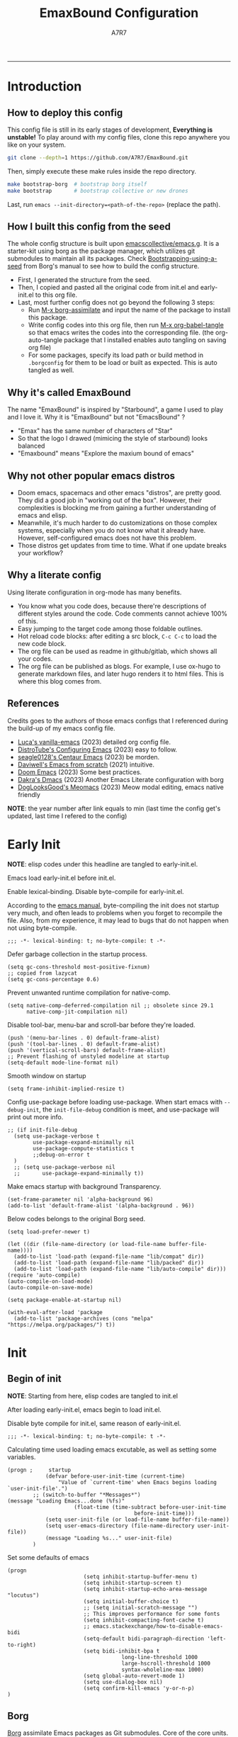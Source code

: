 :DOC-CONFIG:

# for all elisp codes, if not explicitly set rules, they're tangled to init.el, with comments style noweb (in order to do org-babel-detangle), and when C-c C-c, they're evaled without output.
#+PROPERTY: header-args:elisp :tangle init.el :comments noweb :results silent
#+PROPERTY: header-args:emacs-lisp :tangle init.el :comments noweb :results silent

# for all conf codes, they're tangled to .borgconfig
#+PROPERTY: header-args:conf :tangle .borgconfig :language conf

#+STARTUP: fold

# this org file tangle on save
#+AUTO_TANGLE: t

# Hugo stuffs
#+HUGO_BUNDLE: emaxbound-configuration
#+EXPORT_FILE_NAME: index.en
#+HUGO_PUBLISHDATE: 2023-07-24
#+HUGO_FRONT_MATTER_KEY_REPLACE: author>authors
#+HUGO_CUSTOM_FRONT_MATTER: :featuredImage Emacsbound.png
#+FILETAGS: :Emacs:Org-mode:

:END:

#+TITLE: EmaxBound Configuration
#+AUTHOR: A7R7
#+DESCRIPTION: My GNU Emacs's literate config
#+HTML:<!--more-->
  -----
#+HTML:<a href="https://www.gnu.org/software/emacs/"><img alt="GNU Emacs" src="https://img.shields.io/badge/emacs-29.1-8A2BF2?logo=gnuemacs&logoColor=white"/></a>
#+HTML:<a href="https://github.com/emacscollective/borg"><img alt="Package Manager" src="https://img.shields.io/badge/package_manager-borg-green"/></a>
#+HTML:<a href="https://en.wikipedia.org/wiki/Linux"><img alt="Linux" src="https://img.shields.io/badge/linux-FCC624?logo=linux&logoColor=black"/></a>

[[file:assets/dashboard.png]]

* Introduction
** How to deploy this config
This config file is still in its early stages of development, *Everything is unstable!*
To play around with my config files, clone this repo anywhere you like on your system.
#+begin_src bash
git clone --depth=1 https://github.com/A7R7/EmaxBound.git
#+end_src

Then, simply execute these make rules inside the repo directory.
#+begin_src bash
make bootstrap-borg  # bootstrap borg itself
make bootstrap       # bootstrap collective or new drones
#+end_src

Last, run ~emacs --init-directory=<path-of-the-repo>~ (replace the path).

** How I built this config from the seed


The whole config structure is built upon [[https://github.com/emacscollective/emacs.g][emacscollective/emacs.g]].
It is a starter-kit using borg as the package manager, which utilizes git submodules to maintain all its packages.
Check [[https://emacsmirror.net/manual/borg/Bootstrapping-using-a-seed.html][Bootstrapping-using-a-seed]] from Borg's manual to see how to build the config structure.

- First, I generated the structure from the seed.
- Then, I copied and pasted all the original code from init.el and early-init.el to this org file.
- Last, most further config does not go beyond the following 3 steps:
  + Run [[elisp: borg-assimilate][M-x borg-assimilate]] and input the name of the package to install this package.
  + Write config codes into this org file, then run [[elisp:org-babel-tangle][M-x org-babel-tangle]] so that emacs writes the codes into the corresponding file. (the org-auto-tangle package that I installed enables auto tangling on saving org file)
  + For some packages, specify its load path or build method in ~.borgconfig~ for them to be load or built as expected. This is auto tangled as well.

** Why it's called EmaxBound

The name "EmaxBound" is inspired by "Starbound", a game I used to play and I love it. 
Why it is "EmaxBound" but not "EmacsBound" ?
- "Emax" has the same number of characters of "Star"
- So that the logo I drawed (mimicing the style of starbound) looks balanced
- "Emaxbound" means "Explore the maxium bound of emacs"

** Why not other popular emacs distros

- Doom emacs, spacemacs and other emacs "distros", are pretty good. They did a good job in "working out of the box". However, their complexities is blocking me from gaining a further understanding of emacs and elisp. 
- Meanwhile, it's much harder to do customizations on those complex systems, especially when you do not know what it already have. However, self-configured emacs does not have this problem.
- Those distros get updates from time to time. What if one update breaks your workflow?

** Why a literate config

Using literate configuration in org-mode has many benefits.
- You know what you code does, because there're descriptions of different styles around the code. Code comments cannot achieve 100% of this.
- Easy jumping to the target code among those foldable outlines. 
- Hot reload code blocks: after editing a src block, ~C-c C-c~ to load the new code block. 
- The org file can be used as readme in github/gitlab, which shows all your codes.
- The org file can be published as blogs. For example, I use ox-hugo to generate markdown files, and later hugo renders it to html files. This is where this blog comes from.

** References

Credits goes to the authors of those emacs configs that I referenced during the build-up of my emacs config file. 

- [[https://github.com/lccambiaghi/vanilla-emacs][Luca's vanilla-emacs]] (2023) detailed org config file.
- [[https://gitlab.com/dwt1/configuring-emacs][DistroTube's Configuring Emacs]] (2023) easy to follow.
- [[https://github.com/seagle0128/.emacs.d][seagle0128's Centaur Emacs]] (2023) be morden.
- [[https://github.com/daviwil/emacs-from-scratch][Daviwell's Emacs from scratch]] (2021) intuitive.
- [[https://github.com/doomemacs/doomemacs][Doom Emacs]] (2023) Some best practices.
- [[https://github.com/dakra/dmacs][Dakra's Dmacs]] (2023) Another Emacs Literate configuration with borg
- [[https://github.com/DogLooksGood/meomacs][DogLooksGood's Meomacs]] (2023) Meow modal editing, emacs native friendly

*NOTE*: the year number after link equals to
min (last time the config get's updated, last time I refered to the config)

* Early Init
  :PROPERTIES:
  :header-args:elisp: :tangle early-init.el :language elisp :comments link
  :END:

*NOTE*: elisp codes under this headline are tangled to early-init.el.

Emacs load early-init.el before init.el.

Enable lexical-binding. Disable byte-compile for early-init.el. 

According to the [[https://www.gnu.org/software/emacs/manual/html_node/emacs/Init-File.html][emacs manual]], byte-compiling the init does not startup very much, and often leads to problems when you forget to recompile the file. Also, from my experience, it may lead to bugs that do not happen when not using byte-compile. 
#+begin_src elisp
  ;;; -*- lexical-binding: t; no-byte-compile: t -*-
#+end_src

Defer garbage collection in the startup process.
#+begin_src elisp
  (setq gc-cons-threshold most-positive-fixnum)
  ;; copied from lazycat
  (setq gc-cons-percentage 0.6)
#+end_src

Prevent unwanted runtime compilation for native-comp.
#+begin_src elisp
  (setq native-comp-deferred-compilation nil ;; obsolete since 29.1
        native-comp-jit-compilation nil)
#+end_src

Disable tool-bar, menu-bar and scroll-bar before they're loaded.
#+begin_src elisp :tangle early-init.el
  (push '(menu-bar-lines . 0) default-frame-alist)
  (push '(tool-bar-lines . 0) default-frame-alist)
  (push '(vertical-scroll-bars) default-frame-alist)
  ;; Prevent flashing of unstyled modeline at startup
  (setq-default mode-line-format nil)
#+end_src

Smooth window on startup
#+begin_src elisp 
  (setq frame-inhibit-implied-resize t)
#+end_src

Config use-package before loading use-package.
When start emacs with =--debug-init=, the =init-file-debug= condition is meet, and use-package will print out more info.
#+begin_src elisp
  ;; (if init-file-debug
    (setq use-package-verbose t
          use-package-expand-minimally nil
          use-package-compute-statistics t
          ;;debug-on-error t
    )
    ;; (setq use-package-verbose nil
    ;;       use-package-expand-minimally t))
#+end_src

Make emacs startup with background Transparency.
#+begin_src elisp
  (set-frame-parameter nil 'alpha-background 96)
  (add-to-list 'default-frame-alist '(alpha-background . 96))
#+end_src

Below codes belongs to the original Borg seed.
#+begin_src elisp :tangle early-init.el
  (setq load-prefer-newer t)
  
  (let ((dir (file-name-directory (or load-file-name buffer-file-name))))
    (add-to-list 'load-path (expand-file-name "lib/compat" dir))
    (add-to-list 'load-path (expand-file-name "lib/packed" dir))
    (add-to-list 'load-path (expand-file-name "lib/auto-compile" dir)))
  (require 'auto-compile)
  (auto-compile-on-load-mode)
  (auto-compile-on-save-mode)
  
  (setq package-enable-at-startup nil)
  
  (with-eval-after-load 'package
    (add-to-list 'package-archives (cons "melpa" "https://melpa.org/packages/") t))
#+end_src

* Init
** Begin of init
*NOTE*: Starting from here, elisp codes are tangled to init.el

After loading early-init.el, emacs begin to load init.el.

Disable byte compile for init.el, same reason of early-init.el.
#+begin_src elisp
	;;; -*- lexical-binding: t; no-byte-compile: t -*-
#+end_src

Calculating time used loading emacs excutable, as well as setting some variables.
#+begin_src elisp
	(progn ;     startup
				(defvar before-user-init-time (current-time)
					"Value of `current-time' when Emacs begins loading `user-init-file'.")
			;; (switch-to-buffer "*Messages*")		
	(message "Loading Emacs...done (%fs)"
						 (float-time (time-subtract before-user-init-time
											before-init-time)))
				(setq user-init-file (or load-file-name buffer-file-name))
				(setq user-emacs-directory (file-name-directory user-init-file))
				(message "Loading %s..." user-init-file)
			)
#+end_src
Set some defaults of emacs
#+begin_src elisp
	(progn
							(setq inhibit-startup-buffer-menu t)
							(setq inhibit-startup-screen t)
							(setq inhibit-startup-echo-area-message "locutus")
							(setq initial-buffer-choice t)
							;; (setq initial-scratch-message "")
							;; This improves performance for some fonts
							(setq inhibit-compacting-font-cache t)
							;; emacs.stackexchange/how-to-disable-emacs-bidi
							(setq-default bidi-paragraph-direction 'left-to-right)
							(setq bidi-inhibit-bpa t
										long-line-threshold 1000
										large-hscroll-threshold 1000
										syntax-wholeline-max 1000)
							(setq global-auto-revert-mode 1)
							(setq use-dialog-box nil)
							(setq confirm-kill-emacs 'y-or-n-p)
	)
#+end_src
** Borg
 [[https://github.com/emacscollective/borg][Borg]] assimilate Emacs packages as Git submodules. Core of the core units.
   =borg-initialize= should be called in init.el for borg to initialize assimilated drones using =borg-activate=.
    To skip the activation of the drone named DRONE, temporarily disable it by setting the value of the Git variable submodule.DRONE.disabled to true in ~/.config/emacs/.gitmodules.

#+begin_src elisp
	(use-package borg
	:init
		(add-to-list 'load-path 
			(expand-file-name "lib/borg" user-emacs-directory))
	:config
		(borg-initialize)
	(switch-to-buffer "*Messages*")		

	)
#+end_src

** Dash
 [[https://github.com/magnars/dash.el][Dash]] is a modern list library for Emacs. See its overview at [[https://github.com/magnars/dash.el#functions][dash.el - functions]].
    =Dash-Fontify mode= is a buffer-local minor mode intended for Emacs Lisp buffers.  Enabling it causes the special variables bound in anaphoric Dash macros to be fontified.  These anaphoras include ‘it’, ‘it-index’, ‘acc’, and ‘other’.  In older Emacs versions which do not dynamically detect macros, Dash-Fontify mode additionally fontifies Dash macro calls.

#+begin_src elisp
	(use-package dash
		:config (global-dash-fontify-mode))
#+end_src

Dash needs some tweaks to be built
#+begin_src conf
[submodule "dash"]
	no-byte-compile = dash-functional.el
	no-makeinfo = dash-template.texi
#+end_src

** EIEIO
[[https://www.gnu.org/software/emacs][EIEIO]] is a series of Lisp routines which implements a subset of CLOS, the Common Lisp Object System. In addition, EIEIO also adds a few new features which help it integrate more strongly with the Emacs running environment.
#+begin_src elisp
	(use-package eieio)
#+end_src

** Auto-Compile
[[https://github.com/emacscollective/auto-compile][Auto-Compile]] automatically compile Emacs Lisp libraries
   Suppress comp warnings.
#+begin_src elisp
	(use-package auto-compile
		:config
		(setq auto-compile-display-buffer             nil
						auto-compile-mode-line-counter            t
						auto-compile-source-recreate-deletes-dest t
						auto-compile-toggle-deletes-nonlib-dest   t
						auto-compile-update-autoloads             t
						warning-suppress-log-types        '((comp))
		)
	)
#+end_src

** Epkg
[[https://github.com/emacscollective/epkg][Epkg]] allows you browse the Emacsmirror package database. We're using emacs >= 29 which has builtin support for sqlite, so we let epkg-database-connector to use builtin sqlite.
#+begin_src elisp
	(use-package epkg
		:defer t
		:bind
			 ([remap describe-package] . epkg-describe-package)
		:init
		(setq epkg-repository
		(expand-file-name "var/epkgs/" user-emacs-directory))
		(setq epkg-database-connector 'sqlite-builtin ))
#+end_src
** Custom
[[https://www.emacswiki.org/emacs/CustomizingAndSaving#Customize][Custom]] is a built-in package, the customize system of emacs. Set the file path used for storing customization information here.
#+begin_src elisp
	(use-package custom
		:no-require t
		:config
		(setq custom-file (expand-file-name "custom.el" user-emacs-directory))
		(setf custom-safe-themes t) ;Treat all themes as safe
		(when (file-exists-p custom-file)
			(load custom-file)))
#+end_src

** Server
Server allows Emacs to operate as a server for other processes. Built in.
#+begin_src elisp
	(use-package server
		:commands (server-running-p)
		:config (or (server-running-p) (server-mode)))
#+end_src

** Org
 [[https://git.tecosaur.net/tec/org-mode][Org-9.7]] did some overhaul to org-latex-preview in org mode. Load External org before the built in org is loaded.
#+begin_src elisp
	(use-package org)
#+end_src

All the .el files are placed in the ./lisp/ folder.
According to the installation manual of org, we need to make autoloads before compile.
#+begin_src conf
  [submodule "org"]
	  load-path = lisp
	  build-step = make autoloads
	  build-step = borg-update-autoloads
	  build-step = borg-compile
	  build-step = borg-maketexi
	  build-step = borg-makeinfo
#+end_src

** End of core units
Calculate loading time of core units.
#+begin_src elisp
	(progn ;     startup
		(message "Loading core units...done (%fs)"
			 (float-time (time-subtract (current-time) before-user-init-time))))
#+end_src
* Libraries
** S
[[https://github.com/magnars/s.el][S]] is the long lost Emacs string manipulation library.

** F
[[https://github.com/rejeep/f.el][F]] is a modern API for working with files and directories in Emacs.

** Annalist
[[https://github.com/noctuid/annalist.el][annalist.el]] is a library that can be used to record information and later print that information using org-mode headings and tables. It allows defining different types of things that can be recorded (e.g. keybindings, settings, hooks, and advice) and supports custom filtering, sorting, and formatting. annalist is primarily intended for use in other packages like general and evil-collection, but it can also be used directly in a user’s configuration.

** Shrink path
[[https://github.com/zbelial/shrink-path.el][Shrink path]] is a small utility functions that allow for fish-style trunctated directories in eshell and for example modeline.
#+begin_src elisp
	(use-package shrink-path :demand t)
#+end_src

** Emacsql
tweaks to buiild emacsql
#+begin_src conf
  [submodule "emacsql"]
	no-byte-compile = emacsql-pg.el
#+end_src

** Sqlite3
#+begin_src conf
[submodule "sqlite3"]
	build-step = make
#+end_src
* Input

We setup keybinding framworks and basic keybindings at this place. Note that not all keybindings are set here. Some package specific keybinding configs are set under where the package is configured.

** COMMENT Evil
I guess evil surround and evil nerd commentor should be better to put under Coding.
I do not use evil mode anymore because of Meow Edit.
*** Evil mode
[[https://github.com/emacs-evil/evil][Evil mode]] that turns you into an evil.

#+begin_src elisp :tangle no
  (use-package evil
    :disabled
    :init
      (setq evil-want-integration t) ;; t by default
      (setq evil-want-keybinding nil)
      (setq evil-vsplit-window-right t)
      (setq evil-split-window-below t)
      (setq evil-want-C-u-scroll t)

    :config
      (evil-mode 1)
     ;; Use visual line motions even outside of visual-line-mode buffers
      (evil-global-set-key 'motion "j" 'evil-next-visual-line)
      (evil-global-set-key 'motion "k" 'evil-previous-visual-line)
      (evil-set-initial-state 'messages-buffer-mode 'normal)
      (evil-set-initial-state 'dashboard-mode 'normal)
      (evil-set-undo-system 'undo-redo)
      (evil-define-key 'normal 'foo-mode "e" 'baz)
  )
#+end_src
#+begin_src conf
  [submodule "evil"]
    info-path = doc/build/texinfo
#+end_src
*** Evil collection
[[https://github.com/emacs-evil/evil-collection][Evil-collection]] automatically configures various Emacs modes with Vi-like keybindings.

#+begin_src elisp :tangle no
  (use-package evil-collection
    ;; :demand t
    :disabled
    :after evil
    :custom (evil-collection-setup-minibuffer t)
    :config
    ;(setq evil-collection-mode-list '(dashboard dired ibuffer))
    (evil-collection-init))

  (use-package evil-tutor
    :demand t)

  (use-package emacs
    :config (setq ring-bell-function #'ignore)
  )
#+end_src

*** Evil Surround
#+begin_src elisp :tangle no
  (use-package evil-surround
  :after evil
  :disabled
  :config
    (global-evil-surround-mode 1))
#+end_src
*** Evil Nerd commenter
[[https://github.com/redguardtoo/evil-nerd-commenter][Evi Nerd Commenter]] helps you comment code efficiently!
#+begin_src elisp :tangle no
  (use-package evil-nerd-commenter
  :after evil
  :disabled
  :config
  )
#+end_src
** Meow
[[https://github.com/meow-edit/meow][Meow]] is yet another modal editing. Meow's freedom allows my setup to be very weird.
#+begin_src elisp
	(use-package meow
	:custom-face
							(meow-cheatsheet-command ((t (:height 180 :inherit fixed-pitch))))
	:config
							;; Replicate the behavior of vi's
							(defun my-meow-append ()
									"Move to the end of selection, switch to INSERT state."
									(interactive)
									(if meow--temp-normal
														(progn
															(message "Quit temporary normal mode")
															(meow--switch-state 'motion))
										(if (not (region-active-p))
															(when (and (not (use-region-p))
																				 (< (point) (point-max)))
																(forward-char 1))
											(meow--direction-forward)
											(meow--cancel-selection))
										(meow--switch-state 'insert))
										)
							(advice-add 'meow-append :override #'my-meow-append)

							(setq meow-keypad-self-insert-undefined nil)
							(setq meow-selection-command-fallback '(

						(meow-grab . meow-right-expand)					
						(meow-change . meow-change-char) 
									(meow-kill . meow-delete)
									(meow-cancel-selection . keyboard-quit)
									(meow-pop-selection . meow-pop-grab)
									(meow-beacon-change . meow-beacon-change-char)
									(meow-replace . meow-yank)
									(meow-reverse . negative-argument)
							))

							(defun meow-setup ()
									(interactive)
									(setq meow-cheatsheet-layout meow-cheatsheet-layout-qwerty)

									(meow-motion-overwrite-define-key
									 '("k" . meow-next)
									 '("l" . meow-prev)
									 '("<escape>" . ignore)
									)

									(meow-leader-define-key
									 ;; Use SPC (0-9) for digit arguments.
									 '("1" . meow-digit-argument) '("2" . meow-digit-argument)
									 '("3" . meow-digit-argument) '("4" . meow-digit-argument)
									 '("5" . meow-digit-argument) '("6" . meow-digit-argument)
									 '("7" . meow-digit-argument) '("8" . meow-digit-argument)
									 '("9" . meow-digit-argument) '("0" . meow-digit-argument)
									 '("/" . meow-keypad-describe-key) '("?" . meow-cheatsheet)
												)

									(meow-normal-define-key
									 '("<escape>" . meow-cancel-selection)
									 '("1" . meow-expand-1) '("2" . meow-expand-2)
									 '("3" . meow-expand-3) '("4" . meow-expand-4)
									 '("5" . meow-expand-5) '("6" . meow-expand-6)
									 '("7" . meow-expand-7) '("8" . meow-expand-8)
									 '("9" . meow-expand-9) '("0" . meow-expand-0)

									 '("q" . meow-quit) '("Q" . meow-quit)
									 ;'("w" . meow-window) '("W" . meow-window)
									 ;'("e" . meow-) '("E" . meow-e)
									 ;'("r" . meow-) '("R" . meow-e)
									 ;'("t" . meow-) '("T" . meow-e)

									 ;'("a" . meow) '("A" . meow-inner-of-thing)
									 ;'("s" . meow) '("S" . meow-bounds-of-thing)
									 ;'("d" . meow) '("D" . meow-end-of-thing)
									 ;'("f" . meow) '("F" . meow-beginning-of-thing)
									 '("g" . meow-right-expand) '("G" . meow-grab)

									 '("z" . meow-undo) '("Z" . meow-undo-in-selection)
									 '("x" . meow-kill) '("X" . meow-clipboard-kill)
									 '("c" . meow-save) '("C" . meow-clipboard-save)
									 '("v" . meow-replace) '("V" . meow-yank-pop)
									 '("C-v" . meow-clipboard-yank)
									 '("b" . meow-block) '("B" . meow-to-block)

									 '("y" . meow-join)
									 '("u" . meow-change) '("U" . meow-reverse)
									 '("i" . meow-insert) '("I" . meow-open-below)
									 '("o" . meow-append) '("O" . meow-open-above)
									 '("p" . meow-pop-selection)
									 '("[" . meow-beginning-of-thing) '("]" . meow-end-of-thing)

									 '("h" . meow-line)  '("H" . meow-goto-line)
									 '("j" . meow-left)  '("J" . meow-left-expand)
									 '("k" . meow-next)  '("K" . meow-next-expand)
									 '("l" . meow-prev)  '("L" . meow-prev-expand)
									 '(";" . meow-right) '(":" . meow-right-expand)

									 '("n" . meow-search)      '("N" . meow-pop-search)
									 '("m" . meow-mark-word)   '("M" . meow-mark-symbol)
									 '("," . meow-back-word)   '("<" . meow-back-symbol) 
									 '("." . meow-next-word)   '(">" . meow-next-symbol)
									 '("/" . meow-reverse)

						 '("'" . fingertip-wrap-single-quote)
									 '("\"" . fingertip-wrap-double-quote)
									 '("(" . fingertip-wrap-round)
									 '("[" . fingertip-wrap-bracket) 
									 '("{" . fingertip-wrap-curly)
									) 
							)
							(meow-setup)
							(meow-global-mode)
	)
#+end_src

** General
[[https://github.com/noctuid/general.el][General]] provides a more convenient method for binding keys in emacs
(for both evil and non-evil users).

*Note*: byte compile init.el will lead to function created by general-create-definer failed to work.
#+begin_src elisp
	;; Make ESC quit prompts
	(global-set-key (kbd "<escape>") 'keyboard-escape-quit)

	(use-package general
	:config  
				(general-define-key
				:keymaps '(meow-normal-state-keymap meow-motion-state-keymap)
						"C-j"       '(windmove-left               :wk " Win H ")
						"C-k"       '(windmove-down               :wk " Win J ")
						"C-l"       '(windmove-up                 :wk " Win K ")
						"C-;"       '(windmove-right              :wk " Win L ")
						"C-,"       '(sort-tab-select-prev-tab    :wk " Tab L ")
						"C-."       '(sort-tab-select-next-tab    :wk " Tab R ")
				)

				(general-define-key
				:keymaps '(vertico-map)
			"C-k"       '(vertico-next                  :wk "")
						"C-l"       '(vertico-previous              :wk "")
			"C-j"       '(vertico-directory-delete-word :wk "")
						"C-;"       '(vertico-directory-enter       :wk "")
						"C-,"       '(vertico-previous-group        :wk "")
						"C-."       '(vertico-next-group            :wk "")
						"RET"       'vertico-directory-enter
						"DEL"       'vertico-directory-delete-char
						"M-DEL"     'vertico-directory-delete-word
				)
				;; (general-create-definer config/leader
				;; ;:states '(normal insert visual emacs)
				;; :keymaps 'meow-normal-state-map
				;; ;:keymaps 'override
				;; :prefix "SPC" ;; set leader
				;; :global-prefix "M-SPC" ;; access leader in insert mode
				;; )
	)
 #+end_src
 
 #+begin_src elisp :tangle no
	 ;; buffers
	 (config/leader :infix "b"
		 ""        '(nil                            :wk "  Buffer ")
		 "DEL"     '(which-key-undo                 :wk "󰕍 Undo key")
		 "b"       '(switch-to-buffer               :wk " Switch ")
		 "d"       '(kill-this-buffer               :wk "󰅖 Delete ")
		 "r"       '(revert-buffer                  :wk "󰑓 Reload ")
		 "["       '(previous-buffer                :wk " Prev ")
		 "]"       '(next-buffer                    :wk " Next ")
		 )
	 ;; centaur tabs
	 (config/leader
		 "{"       '(centaur-tabs-backward-group    :wk " Prev Group")
		 "}"       '(centaur-tabs-forward-group     :wk " Next Group")
		 )
	 ;; builtin-tabs
	 (config/leader :infix "TAB"
		 ""        '(nil                            :wk " 󰓩 Tab ")
		 "DEL"     '(which-key-undo                 :wk "󰕍 Undo key")
		 "TAB"     '(tab-new                        :wk "󰝜 Tab New ")
		 "d"       '(tab-close                      :wk "󰭌 Tab Del ")
		 "["       '(tab-previous                   :wk " Prev ")
		 "]"       '(tab-next                       :wk " Next ")
		 )
	 ;; windows
	 (config/leader :infix "w"
		 ""        '(nil                            :wk " 󰓩 Tab ")
		 "DEL"     '(which-key-undo                 :wk "󰕍 Undo key")
		 "d"       '(delete-window                  :wk "󰅖 Delete  ")
		 "v"       '(split-window-vertically        :wk "󰤻 Split   ")
		 "s"       '(split-window-horizontally      :wk "󰤼 Split   ")
		 "\\"      '(split-window-vertically        :wk "󰤻 Split   ")
		 "|"       '(split-window-horizontally      :wk "󰤼 Split   ")
		 "h"       '(evil-window-left               :wk " Focus H ")
		 "j"       '(evil-window-down               :wk " Focus J ")
		 "k"       '(evil-window-up                 :wk " Focus K ")
		 "l"       '(evil-window-right              :wk " Focus L ")
		 )
	 ;; Borg
	 (config/leader :infix "B"
		 ""        '(nil                            :wk " 󰏗 Borg      ")
		 "DEL"     '(which-key-undo                 :wk "󰕍 Undo key   ")
		 "a"       '(borg-assimilate                :wk "󱧕 Assimilate ")
		 "A"       '(borg-activate                  :wk " Activate   ")
		 "b"       '(borg-build                     :wk "󱇝 Build      ")
		 "c"       '(borg-clone                     :wk " Clone      ")
		 "r"       '(borg-remove                    :wk "󱧖 Remove     ")
		 )
	 ;; toggle
	 (config/leader :infix "t"
		 ""        '(nil                            :wk " 󰭩 Toggle    ")
		 "DEL"     '(which-key-undo                 :wk "󰕍 Undo key   ")
		 )
	 ;; quit
	 (config/leader :infix "q"
		 ""        '(nil                            :wk " 󰗼 Quit      ")
		 "DEL"     '(which-key-undo                 :wk "󰕍 Undo key   ")
		 "q"       '(save-buffers-kill-terminal     :wk "󰗼 Quit Emacs ")
		 )
	 ;; Git
	 (config/leader :infix "g"
		 ""        '(nil                            :wk " 󰊢 Git       ")
		 "DEL"     '(which-key-undo                 :wk "󰕍 Undo key   ")
		 "g"       '(magit                          :wk " Magit      ")
		 )
	 ;; dired
	 (config/leader
		 "e"       '(dirvish-side                   :wk "󰙅 Dirvish-side ")
		 ;;"E"       '(dirvish                        :wk " Dirvish      ")
		 ;;"qe"      '(save-buffers-kill-emacs         :wk "Quit Emacs ")
		 ;;"e"       '(treemacs                        :wk "󰙅 Treemacs ")
		 )
	 (config/leader
		 "/"       '(evilnc-comment-or-uncomment-lines :wk "󱀢 Comment ")
	  )
#+end_src

** Which-key
[[https://github.com/justbur/emacs-which-key][Which-key]] is a minor mode for Emacs that displays the key bindings following your currently entered incomplete command (a prefix) in a popup.

Magit and meow all use transient maps, therefore we let which-key show transient maps.
#+begin_src elisp
	(use-package which-key
	:after general
	:init
		(setq
			which-key-sort-order #'which-key-key-order-alpha
			which-key-sort-uppercase-first nil
			which-key-add-column-padding 1
			which-key-max-display-columns nil
			which-key-min-display-lines 6
			which-key-side-window-location 'bottom
			which-key-side-window-slot -10
			which-key-side-window-max-height 0.25
			which-key-idle-delay 0.8
			which-key-idle-secondary-delay 0.01
			which-key-max-description-length 25
			which-key-allow-imprecise-window-fit t
			;which-key-separator " → "
			which-key-separator " "
			Which-key-show-early-on-C-h t
			which-key-sort-order 'which-key-prefix-then-key-order
			which-key-show-transient-maps t
	 )
		;(general-define-key
		;:keymaps 'which-key-mode-map
		;  "DEL" '(which-key-undo :wk "undo")
		;)
		(which-key-mode 1)
	)
#+end_src

[[https://github.com/yanghaoxie/which-key-posframe][Which-key-posframe]] use posframe to show which-key popup.
options for =which-key-posframe-poshandler=:
#+begin_src elisp
	(use-package which-key-posframe
	:config
		(setq which-key-posframe-poshandler
				'posframe-poshandler-window-bottom-center
				;'posframe-poshandler-frame-bottom-center
		)
		(which-key-posframe-mode)
	)
#+end_src
** Transient
[[https://github.com/yanghaoxie/transient-posframe][Transient-posframe]] display transient popups using a posframe.
#+begin_src elisp :tangle no
  (use-package transient-posframe
  :after transient
  :disabled
  :config
    (setq transient-posframe-min-height 1)
    (setq transient-posframe-mode t) 
  )
#+end_src
** Key-echo
[[https://github.com/manateelazycat/key-echo][Key-Echo]] is an Emacs plugin that uses XRecord technology to listen to system key events.
#+begin_src elisp
	(use-package key-echo
	:disabled
	:config
		(key-echo-enable)
	)
#+end_src
** Rime

#+begin_src elisp
	(use-package rime
	:custom
		(rime-emacs-module-header-root "~/.nix-profile/include")
		(rime-librime-root "~/.nix-profile")
		(rime-share-data-dir "~/.config/fcitx/rime")
	:config
		(setq default-input-method "rime"
					rime-show-candidate 'posframe)
		(setq rime-disable-predicates
			'(meow-normal-mode-p
				meow-motion-mode-p
				rime-predicate-after-alphabet-char-p
				rime-predicate-prog-in-code-p))
	)
#+end_src
* Basic UI
We setup UI for basic emacs widgets at this place. Again, not all UI's are set here.
Some package specific UI configs are set under where the package is configured.
** Fonts
Defining the various fonts that Emacs will use.
Note that monospace fonts are not always fixed-pitch [[https://stackoverflow.com/questions/70797173/monospace-font-characters-are-not-fixed-width][Monospace vs fixed-width]].
#+begin_src elisp
	(set-face-attribute 'default nil
		;:font "JetBrainsMono Nerd Font"
		:font "RobotoMono Nerd Font Propo"
		;:font "Sarasa Term SC Nerd"
		;:font "Sarasa Gothic SC"
		:height 150
	)
	(set-face-attribute 'variable-pitch nil
		:font "Sarasa Gothic SC"
		:height 160
	)
	(set-face-attribute 'fixed-pitch nil
		;:font "Sarasa Fixed SC"
		:font "RobotoMono Nerd Font Propo"
		:height 150
	)
	(set-face-attribute 'fixed-pitch-serif nil
		;:family "Monospace Serif"
		:font "RobotoMono Nerd Font Propo"
		:height 150
	)
#+end_src

Makes commented text and keywords italics. Working in emacsclient but not emacs.
#+begin_src elisp
	(set-face-attribute 'font-lock-comment-face nil
		:foreground "LightSteelBlue4" :slant 'italic)
	(set-face-attribute 'font-lock-keyword-face nil :slant 'italic)
#+end_src

links
#+begin_src elisp
	(set-face-attribute 'link nil
		:foreground "#ffcc66" :underline t :bold nil)
#+end_src

*** Zooming In/Out

You can use the bindings CTRL plus =/- for zooming in/out.  You can also use CTRL plus the mouse wheel for zooming in/out.

#+begin_src elisp
	(use-package org
	:custom-face
		(org-latex-and-related ((t (:foreground "LightSteelBlue4" :weight bold))))
		(org-meta-line ((t (:foreground "LightSteelBlue4"))))
		(org-special-keyword ((t (:foreground "LightSteelBlue4"))))
		(org-tag ((t (:foreground "LightSteelBlue4" :weight normal))))
	:hook (org-mode . mixed-pitch-mode)
	:config
		(set-face-attribute 'org-level-1 nil
				:family "Sarasa Gothic SC" :height 1.4 )
		(set-face-attribute 'org-level-2 nil
				:family "Sarasa Gothic SC" :height 1.4 )
		(set-face-attribute 'org-level-3 nil
				:family "Sarasa Gothic SC" :height 1.4 )
		(set-face-attribute 'org-level-4 nil
				:family "Sarasa Gothic SC" :height 1.3 )
		(set-face-attribute 'org-level-5 nil
				:family "Sarasa Gothic SC" :height 1.2 )
		(set-face-attribute 'org-level-6 nil
				:family "Sarasa Gothic SC" :height 1.1 )
		(set-face-attribute 'org-document-title nil
				:family "Sarasa Gothic SC" :height 2.5 :bold t)
		(set-face-attribute 'org-document-info nil
				:family "Sarasa Gothic SC" :height 1.8 :bold t)
		(set-face-attribute 'org-document-info-keyword nil
			:foreground "LightSteelBlue4" :inherit 'org-document-info)
		(set-face-attribute 'org-block t
			:extend t :inherit 'fixed-pitch)
	)
#+end_src

*** Pitch
There're 2 modes that controls pitch, mixed-pitch-mode and fixed-pitch-mode.
#+begin_src elisp
	(use-package fixed-pitch
	:defer t
	)
#+end_src

#+begin_src elisp
	(use-package mixed-pitch-mode
	:defer t
	:hook (Custom-mode . mixed-pitch-mode)
	:config
		(setq  mixed-pitch-set-height t)
	)
#+end_src

** Icons
*** All-the-icons

[[https://github.com/domtronn/all-the-icons.el][All-the-icons]] is an icon set that can be used with dashboard, dired, ibuffer and other Emacs programs.

#+begin_src elisp
	(use-package all-the-icons
		:if (display-graphic-p))

	;(use-package all-the-icons-dired
	;  :hook (dired-mode . (lambda () (all-the-icons-dired-mode t))))
#+end_src

*NOTE*: In order for the icons to work it is very important that you install the Resource Fonts included in this package. Run [[elisp:all-the-icons-install-fonts][M-x all-the-icons-install-fonts]] to install necessary icons.

*** Nerd-icons
[[https://github.com/rainstormstudio/nerd-icons.el][Nerd-icons]] is a library for easily using Nerd Font icons inside Emacs, an alternative to all-the-icons.
Run [[elisp:nerd-icons-install-fonts][M-x nerd-icons-install-fonts]] to install =Symbols Nerd Fonts Mono= for you.
#+begin_src elisp
	(use-package nerd-icons
		;; :custom
		;; The Nerd Font you want to use in GUI
		;; "Symbols Nerd Font Mono" is the default and is recommended
		;; but you can use any other Nerd Font if you want
		;; (nerd-icons-font-family "Symbols Nerd Font Mono")
	)
#+end_src

** Widgets
*** Posframe
[[https://github.com/tumashu/posframe][Posframe]] can pop up a frame at point, this *posframe* is a child-frame connected to its root window's buffer, in which some texts are showed. It's more pretty and tidy than showing everything in the minibuffer.  
Posframe can be used by many useful and important package, such as vertico, consult, emacs-rime, lsp-bridge. 

Note that a 'frame' is a window on the desktop, a 'window' is a subwindow of emacs.
#+begin_src elisp
	(use-package posframe
	:config
		(defun posframe-poshandler-frame-upper-center! (info)
		"Posframe's position handler.

		 This poshandler function let center of posframe align to 
		 vertically upper 1/6, horizontally center
		 of frame."
		(cons (/ (max 0 (- (plist-get info :parent-frame-width)
								 (plist-get info :posframe-width))) 2)
					(/ (plist-get info :parent-frame-height) 6)))

		(defun posframe-poshandler-window-upper-center! (info)
		 "Posframe's position handler.

			 This poshandler function let center of posframe align to 
			 vertically upper 1/6, horizontally center
			 of window."
		(let* ((window-left    (plist-get info :parent-window-left))
					 (window-top     (plist-get info :parent-window-top))
					 (window-width   (plist-get info :parent-window-width))
					 (window-height  (plist-get info :parent-window-height))
					 (posframe-width (plist-get info :posframe-width)))
			(cons (max 0 (+ window-left (/ (- window-width posframe-width) 2)))
						(+ window-top (/ window-height 6))))
		)
	)
#+end_src
*** Mini-frame
[[https://github.com/muffinmad/emacs-mini-frame][Mini-Frame]], similar to posframe, shows minibuffer in child frame on read-from-minibuffer.
#+begin_src elisp
	(use-package mini-frame
	:config
		(setq mini-frame-detach-on-hide nil)
		;(setq mini-frame-standalone 't)
		;(setq mini-frame-resize-min-height 10)
		(setq mini-frame-ignore-commands
			(append mini-frame-ignore-commands
			 '(evil-window-split evil-window-vsplit evil-ex)))
	)
#+end_src

*** Holo-layer
[[https://github.com/manateelazycat/holo-layer][Holo-layer]] is developed based on PyQt, aiming to significantly enhance the visual experience of Emacs. 
#+begin_src elisp
  (use-package holo-layer
  :defer t
  :if (memq window-system '(pgtk mac ns))
  :config 
  	(setq holo-layer-enable-cursor-animation 1
          holo-layer-enable-window-border 1
  				holo-layer-sort-tab-ui 1
  				;;holo-layer-cursor-animation-type "arrow easing"
  				)
  	(holo-layer-enable)
  )
#+end_src

** Colors
*** Doom-themes
[[https://github.com/hlissner/emacs-doom-themes][Doom-themes]] is a great set of themes with a lot of variety and support for many different Emacs modes. Taking a look at the [[https://github.com/hlissner/emacs-doom-themes/tree/screenshots][screenshots]] might help you decide which one you like best. Run =M-x counsel-load-theme= to choose between them easily.

*** Solaire mode
[[https://github.com/hlissner/emacs-solaire-mode][Solaire-mode]] makes certain buffers grossly incandescent. Useful to distinguish the main  buffers from others.
#+begin_src elisp
  (use-package solaire-mode
  :defer t	
  :init (solaire-global-mode)
  )
#+end_src

** Spacing
*** Margin
We have 3 modes that can help centering text in a window. 
But currently we only use olivetti mode.

**** Olivetti

    [[https://github.com/rnkn/olivetti][Olibetti]] is a simple Emacs minor mode for a nice writing environment.
    Set olivetti-style to both margins and fringes for a fancy "page" look.

    Note that for pages with variable-pitch fonts,
    =olivetti-body-width= should be set smaller for it to look good.
#+begin_src elisp
	(use-package olivetti
	:hook (org-mode . olivetti-mode)
				(Custom-mode . olivetti-mode)
				(help-mode . olivetti-mode)
				;(dashboard-mode . olivetti-mode)
				(dashboard-mode . variable-pitch-mode)
				(olivetti-mode . visual-line-mode)
	:init
				(setq-default fill-column 78)
	:config
				;If nil (the default), use the value of fill-column + 2.
				(setq olivetti-body-width nil
								 olivetti-style 'fancy)
				(set-face-attribute 'olivetti-fringe nil :background "#171B24")
				(defun config/window-center (width)
						(interactive)
						(setq fill-column width)
						(olivetti-mode)
				)
				;; (config/leader
				;; 	"tc"  '(olivetti-mode     :wk "󰉠 Center")
				;; )
	)
#+end_src

**** Visual-fill-column

    [[https://github.com/joostkremers/visual-fill-column][visual-fill-column]]

**** Writeroom-mode

*** Vertical Spacing

[[https://github.com/trevorpogue/topspace][Topspace]] recenter line 1 with scrollable upper margin/padding
#+begin_src elisp
	(use-package topspace
	:init (global-topspace-mode)
	)
#+end_src

** Whitespace mode

[[https://www.emacswiki.org/emacs/WhiteSpace][Whitespace mode]] is a built in mode of emacs that visualizes whitespaces, tab symbols, indentations and related stuffs.
#+begin_src elisp
	;; (config/leader :infix "t"
	;;   "SPC"  '(whitespace-mode  :wk "󰡭 Show Space")
	;; )
#+end_src
** Transparency

Set background Transparency, according to [[https://www.emacswiki.org/emacs/TransparentEmacs][this page]].
#+begin_src elisp
	(set-frame-parameter nil 'alpha-background 96)
	(add-to-list 'default-frame-alist '(alpha-background . 96))

	(defun config/transparency (value)
				"Sets the transparency of the frame window. 0=transparent/100=opaque"
				(interactive "nTransparency Value 0 - 100 opaque:")
				(set-frame-parameter nil 'alpha-background value))
#+end_src

** Scroll
#+begin_src elisp
	(use-package emacs
	:config
		(setq scroll-conservatively 97)
		(setq scroll-preserve-screen-position 1)
		(setq mouse-wheel-progressive-speed nil)
		;; The following piece of code is stolen from
		;; https://emacs-china.org/t/topic/25114/5
		(pixel-scroll-precision-mode 1)
		(setq pixel-scroll-precision-interpolate-page t)
		(defun +pixel-scroll-interpolate-down (&optional lines)
				(interactive)
				(if lines
						(pixel-scroll-precision-interpolate (* -1 lines (pixel-line-height)))
				(pixel-scroll-interpolate-down)))

		(defun +pixel-scroll-interpolate-up (&optional lines)
				(interactive)
				(if lines
						(pixel-scroll-precision-interpolate (* lines  
						(pixel-line-height))))
				(pixel-scroll-interpolate-up))

		(defalias 'scroll-up-command '+pixel-scroll-interpolate-down)
		(defalias 'scroll-down-command '+pixel-scroll-interpolate-up)
	)
#+end_src
** Diff
#+begin_src elisp
	(use-package diff-hl
	:custom-face
		(diff-hl-change ((t (:background "#2c5f72" :foreground "#77a8d9"))))
		(diff-hl-delete ((t (:background "#844953" :foreground "#f27983"))))
		(diff-hl-insert ((t (:background "#5E734A" :foreground "#a6cc70"))))
	:config
		(setq diff-hl-draw-borders nil)
		(global-diff-hl-mode)
		;(diff-hl-margin-mode) 
		(add-hook 'magit-post-refresh-hook 'diff-hl-magit-post-refresh t)
	)
#+end_src

** Cursor
*** Beacon
Beacon makes the cursor shine when scrolling window or jumping. Somewhat buggy.
#+begin_src elisp
	(use-package beacon
	:defer t
	:config  
				(beacon-mode)
	)
#+end_src

#+RESULTS:
: #s(hash-table size 65 test eql rehash-size 1.5 rehash-threshold 0.8125 data (:use-package (25915 64083 165201 834000) :init (25915 64083 165196 884000) :config (25915 64083 165192 717000) :config-secs (0 0 226 641000) :init-secs (0 0 254 292000) :use-package-secs (0 0 265 233000)))

*** Pulse-Cursor
Makes the cursor to blink with fade out animation.
#+begin_src elisp
	(use-package pulsing-cursor
			:config (pulsing-cursor-mode +1))
#+end_src
*** Goggles
Goggles highlights the modified region using pulse. Currently the commands undo, yank, kill and delete are supported.

#+begin_src elisp
	(use-package goggles
	:hook ((prog-mode text-mode org-mode) . goggles-mode)
	:config
		(setq-default goggles-pulse t)) ;; set to nil to disable pulsing
#+end_src
*** Hl-line
#+begin_src elisp
	(use-package hl-line
	:init
		(global-hl-line-mode)
	)
#+end_src
* Facilities
** Long tail
#+begin_src elisp
	(use-package diff-mode
		:defer t
		:config
		(when (>= emacs-major-version 27)
			(set-face-attribute 'diff-refine-changed nil :extend t)
			(set-face-attribute 'diff-refine-removed nil :extend t)
			(set-face-attribute 'diff-refine-added   nil :extend t)))
#+end_src

#+begin_src elisp
	(use-package dired
		:defer t
		:config (setq dired-listing-switches "-alh"))
#+end_src

*** ELdoc
a MinorMode which shows you, in the echo area, the argument list of the function call you are currently writing.
#+begin_src elisp
	(use-package eldoc
		:when (version< "25" emacs-version)
		:config (global-eldoc-mode))
#+end_src
*** Help 
#+begin_src elisp
	(use-package help
		:defer t
		:config (temp-buffer-resize-mode))
#+end_src
*** Isearch
#+begin_src elisp
	(progn ;    `isearch'
		(setq isearch-allow-scroll t))
#+end_src
*** Lisp-mode
#+begin_src elisp
	(use-package lisp-mode
		:config
		(add-hook 'emacs-lisp-mode-hook 'outline-minor-mode)
		(add-hook 'emacs-lisp-mode-hook 'reveal-mode)
		(defun indent-spaces-mode ()
			(setq indent-tabs-mode nil))
		(add-hook 'lisp-interaction-mode-hook 'indent-spaces-mode))
#+end_src
*** Man
#+begin_src elisp
	(use-package man
		:defer t
		:config (setq Man-width 80))
#+end_src

*** Paren
#+begin_src elisp
	(use-package paren
		:config (show-paren-mode))
#+end_src

*** Prog-mode
#+begin_src elisp
	(use-package prog-mode
		:config (global-prettify-symbols-mode)
		(defun indicate-buffer-boundaries-left ()
			(setq indicate-buffer-boundaries 'left))
		(add-hook 'prog-mode-hook 'indicate-buffer-boundaries-left))
#+end_src
*** Recentf
#+begin_src elisp
	(use-package recentf
		:demand t
		:config (add-to-list 'recentf-exclude "^/\\(?:ssh\\|su\\|sudo\\)?x?:"))
#+end_src
*** Savehist
#+begin_src elisp
	;; Persist history over Emacs restarts. Vertico sorts by history position.
		(use-package savehist
				:init
				(savehist-mode))
#+end_src
*** Saveplace
#+begin_src elisp
	;; A few more useful configurations...
		(use-package emacs
				:init
				;; Add prompt indicator to `completing-read-multiple'.
				;; We display [CRM<separator>], e.g., [CRM,] if the separator is a comma.
				(defun crm-indicator (args)
				(cons (format "[CRM%s] %s"
						(replace-regexp-in-string
						"\\`\\[.*?]\\*\\|\\[.*?]\\*\\'" ""
						crm-separator)
						(car args))
					(cdr args)))
				(advice-add #'completing-read-multiple :filter-args #'crm-indicator)

				;; Do not allow the cursor in the minibuffer prompt
				(setq minibuffer-prompt-properties
			'(read-only t cursor-intangible t face minibuffer-prompt))
				(add-hook 'minibuffer-setup-hook #'cursor-intangible-mode)

				;; Emacs 28: Hide commands in M-x which do not work in the current mode.
				;; Vertico commands are hidden in normal buffers.
				;; (setq read-extended-command-predicate
				;;       #'command-completion-default-include-p)
				;; Enable recursive minibuffers
				(setq enable-recursive-minibuffers t))
#+end_src
*** Simple
#+begin_src elisp
	(use-package simple
		:config (column-number-mode))
#+end_src
*** Smerge
#+begin_src elisp
	(use-package smerge-mode
		:defer t
		:config
		(when (>= emacs-major-version 27)
			(set-face-attribute 'smerge-refined-removed nil :extend t)
			(set-face-attribute 'smerge-refined-added   nil :extend t)))
#+end_src
*** Text
#+begin_src elisp
	(progn ;    `text-mode'
		(add-hook 'text-mode-hook 'indicate-buffer-boundaries-left))
#+end_src
*** Tramp
#+begin_src elisp
	(use-package tramp
		:defer t
		:config
		(add-to-list 'tramp-default-proxies-alist '(nil "\\`root\\'" "/ssh:%h:"))
		(add-to-list 'tramp-default-proxies-alist '("localhost" nil nil))
		(add-to-list 'tramp-default-proxies-alist
					 (list (regexp-quote (system-name)) nil nil))
		(setq vc-ignore-dir-regexp
		(format "\\(%s\\)\\|\\(%s\\)"
			vc-ignore-dir-regexp
			tramp-file-name-regexp)))
#+end_src
*** Tramp-sh
#+begin_src elisp
	(use-package tramp-sh
		:defer t
		:config (cl-pushnew 'tramp-own-remote-path tramp-remote-path))
#+end_src

** Dashboard
Dashboard is an extensible startup screen showing you recent files, bookmarks, agenda items and an Emacs banner.

Emacs currently cannot display correpng or svg with alpha channels, when emacs's background is transparent. The solution is to use xpm format image.
#+begin_src elisp
	(use-package dashboard
	:init
		(setq initial-buffer-choice 'dashboard-open
				dashboard-image-banner-max-width 1100
				dashboard-set-heading-icons t
				dashboard-center-content t ;; set to 't' for centered content
				dashboard-set-file-icons t
				initial-buffer-choice
				(lambda () (get-buffer-create "*dashboard*"))
				dashboard-startup-banner ;; use custom image as banner
				(concat user-emacs-directory "assets/EmaxBound.webp")
				dashboard-items '(
				(recents . 5)
				(agenda . 5 )
				(bookmarks . 3)
				(projects . 3)
				(registers . 3)
				)
		)
	:config
		(dashboard-setup-startup-hook)
  	(setq-default header-line-format mode-line-format)
  	(setq-default mode-line-format nil)

	:bind (:map dashboard-mode-map
		("l" . 'dashboard-previous-line)
		("k" . 'dashboard-next-line)
		(";" . 'dashboard-next-section)
		("j" . 'dashboard-previous-section)
		)
	)
#+end_src

** Modeline
*** Doom-modeline
[[https://github.com/seagle0128/doom-modeline][Doom-modeline]] is a very attractive and rich (yet still minimal) mode line configuration for Emacs.  The default configuration is quite good but you can check out the [[https://github.com/seagle0128/doom-modeline#customize][configuration options]] for more things you can enable or disable.

#+begin_src elisp
  (use-package doom-modeline
  :init
  			(setq
  					doom-modeline-height 37
  					doom-modeline-enable-word-count t)
  			(doom-modeline-mode 1)
  :config
  			(set-face-attribute 'doom-modeline t
  					:inherit 'variable-pitch)
  	;; let modeline show on the header, not bottom
  	(defun move-up-modeline ()
  		(interactive)
  		(progn 
  			(setq-default header-line-format mode-line-format)
  			(setq-default mode-line-format nil)
  		))
  	(move-up-modeline)
  )
#+end_src

*NOTE1*: [[Nerd-icons]] are necessary. Run [[elisp:nerd-icons-install-fonts][M-x nerd-icons-install-fonts]] to install the resource fonts.

*NOTE2:* [[All-the-icons]] hasn't been supported since 4.0.0. If prefer all-the-icons, use release 3.4.0, then run [[elisp:all-the-icons-install-fonts][M-x all-the-icons-install-fonts]] to install necessary icons.

*** Nano-modline
#+begin_src elisp
	(use-package nano-modeline
	:defer t
	:config
		(add-hook 'prog-mode-hook            #'nano-modeline-prog-mode)
		(add-hook 'text-mode-hook            #'nano-modeline-text-mode)
		(add-hook 'org-mode-hook             #'nano-modeline-org-mode)
		(add-hook 'pdf-view-mode-hook        #'nano-modeline-pdf-mode)
		(add-hook 'mu4e-headers-mode-hook    #'nano-modeline-mu4e-headers-mode)
		(add-hook 'mu4e-view-mode-hook       #'nano-modeline-mu4e-message-mode)
		(add-hook 'elfeed-show-mode-hook     #'nano-modeline-elfeed-entry-mode)
		(add-hook 'elfeed-search-mode-hook   #'nano-modeline-elfeed-search-mode)
		(add-hook 'term-mode-hook            #'nano-modeline-term-mode)
		(add-hook 'xwidget-webkit-mode-hook  #'nano-modeline-xwidget-mode)
		(add-hook 'messages-buffer-mode-hook #'nano-modeline-message-mode)
		(add-hook 'org-capture-mode-hook     #'nano-modeline-org-capture-mode)
		(add-hook 'org-agenda-mode-hook      #'nano-modeline-org-agenda-mode)  
	)
#+end_src
*** Diminish
This package implements hiding or abbreviation of the modeline displays (lighters) of minor-modes.  With this package installed, you can add ':diminish' to any use-package block to hide that particular mode in the modeline.
#+begin_src elisp
	(use-package diminish)
#+end_src

** Minibuffer
*** Vertico
[[https://github.com/minad/vertico#extensions][Vertico]] provides a performant and minimalistic vertical completion UI based on the default completion system.

#+begin_src elisp
	(use-package vertico
		:init
		;; Different scroll margin
		(setq vertico-scroll-margin 1)
		;; Show more candidates
		(setq vertico-count 20)
		;; Grow and shrink the Vertico minibuffer
		(setq vertico-resize nil)
		;; Optionally enable cycling for `vertico-next' and `vertico-previous'.
		(setq vertico-cycle t)
		;; use Vertico as an in-buffer completion UI
		(setq completion-in-region-function 'consult-completion-in-region)
		(vertico-mode 1)
	)
#+end_src
tweaks to build vertico
#+begin_src conf
[submodule "vertico"]
	load-path = .
	load-path = extensions
#+end_src
*** Orderless
[[https://github.com/oantolin/orderless][Orderless]] provides a completion style that divides the pattern into space-separated components, and matches candidates that match all of the components in any order.
Each component can match in any one of several ways: literally, as a regexp, as an initialism, in the flex style, or as multiple word prefixes. By default, regexp and literal matches are enabled.

#+begin_src elisp
	(use-package orderless
		:init
		(setq completion-styles '(orderless))
		(setq orderless-component-separator 
						#'orderless-escapable-split-on-space)
		(setq orderless-matching-styles
						'(orderless-initialism orderless-prefixes orderless-regexp))
		)
#+end_src
*** Vertico-directory

#+begin_src elisp
	(use-package vertico-directory
			:after vertico
			;; More convenient directory navigation commands
			:bind (:map vertico-map
	)
			;; Tidy shadowed file names
			:hook (rfn-eshadow-update-overlay . vertico-directory-tidy))
#+end_src
*** Vertico-multiform

Vertico-multiform configures Vertico modes per command or completion category.

#+begin_src elisp
	(use-package vertico-multiform
		:after vertico
		:config (vertico-multiform-mode)
	)
#+end_src

*** Vertico-posframe

[[https://github.com/tumashu/vertico-posframe][Vertico-posframe]] is an vertico extension, which lets vertico use posframe to show its candidate menu.
See [[* Posframe][Posframe]] for function defintion.

#+begin_src elisp
	(use-package vertico-posframe
	;:disabled
	:after vertico-multiform
	:init
				(setq vertico-posframe-poshandler
								'posframe-poshandler-frame-top-center)
				(setq vertico-count 15
								vertico-posframe-border-width 3
								vertico-posframe-width 140
								vertico-resize nil)
				(setq vertico-posframe-parameters
							 '((left-fringe . 20)
								 (right-fringe . 20)))
				(setq vertico-multiform-commands '(

								(execute-extended-command ; M-x
									(vertico-posframe-poshandler .
										 posframe-poshandler-frame-top-center)
									(vertico-posframe-width . 120))

								(meow-visit
									(vertico-posframe-poshandler .
										 posframe-poshandler-window-top-right-corner)
									(vertico-posframe-width . 50))

								(meow-yank-pop; M-x
									(vertico-posframe-poshandler .
										 posframe-poshandler-point-window-center)
									(vertico-posframe-width . 50))

								(find-file
									(vertico-count . 25)
									(vertico-posframe-width . 70)
									(vertico-posframe-poshandler .
										 posframe-poshandler-window-upper-center!))

								(consult-buffer
									(vertico-count . 25)
									(vertico-posframe-width . 100)
									(vertico-posframe-poshandler .
										 posframe-poshandler-window-upper-center!))

								(switch-to-buffer
									(vertico-count . 25)
									(vertico-posframe-width . 100)
									(vertico-posframe-poshandler .
										 posframe-poshandler-window-upper-center!))

								(org-insert-link; C-c C-l
									(vertico-posframe-poshandler .
										 posframe-poshandler-point-top-left-corner)
									(vertico-posframe-width . 70))

								(consult-imenu
									(vertico-count . 40)
									(vertico-posframe-poshandler . 
										 posframe-poshandler-window-top-right-corner)
									(vertico-posframe-width . 80))

								(consult-outline
									(vertico-count . 30)
									(vertico-posframe-poshandler . 
										 posframe-poshandler-window-top-right-corner)
									(vertico-posframe-width . 40))

								(consult-line
						(vertico-count . 30)
									(vertico-posframe-poshandler . 
										 posframe-poshandler-frame-top-right-corner)
									(vertico-posframe-width . 60))

								(t
									(vertico-posframe-poshandler .
										 posframe-poshandler-frame-top-center)
									(vertico-posframe-width . 120))
				))

	:config
				(vertico-multiform-mode 1)
				(vertico-posframe-mode 1)
	)
#+end_src

#+RESULTS:
: #s(hash-table size 65 test eql rehash-size 1.5 rehash-threshold 0.8125 data (:use-package (25915 61325 925245 914000) :init (25915 61325 924647 758000) :config (25915 61325 924546 789000) :config-secs (0 0 233 325000) :init-secs (0 0 460 550000) :use-package-secs (0 0 1083 712000)))

*** Savehist

#+begin_src elisp
	;; Persist history over Emacs restarts. Vertico sorts by history position.
		(use-package savehist
				:init
				(savehist-mode))
#+end_src

#+begin_src elisp
	;; A few more useful configurations...
		(use-package emacs
				:init
				;; Add prompt indicator to `completing-read-multiple'.
				;; We display [CRM<separator>], e.g., [CRM,] if the separator is a comma.
				(defun crm-indicator (args)
				(cons (format "[CRM%s] %s"
						(replace-regexp-in-string
						"\\`\\[.*?]\\*\\|\\[.*?]\\*\\'" ""
						crm-separator)
						(car args))
					(cdr args)))
				(advice-add #'completing-read-multiple :filter-args #'crm-indicator)

				;; Do not allow the cursor in the minibuffer prompt
				(setq minibuffer-prompt-properties
			'(read-only t cursor-intangible t face minibuffer-prompt))
				(add-hook 'minibuffer-setup-hook #'cursor-intangible-mode)

				;; Emacs 28: Hide commands in M-x which do not work in the current mode.
				;; Vertico commands are hidden in normal buffers.
				;; (setq read-extended-command-predicate
				;;       #'command-completion-default-include-p)
				;; Enable recursive minibuffers
				(setq enable-recursive-minibuffers t))
#+end_src

*** Consult

[[https://github.com/minad/consult][Consult]] provides search and navigation commands based on the Emacs completion function completing-read.

#+begin_src elisp
	(use-package consult
				;; Replace bindings. Lazily loaded due by `use-package'.
	:bind (;; C-c bindings in `mode-specific-map'
				 ("C-c M-x" . consult-mode-command)
				 ("C-c h" . consult-history)
				 ;("C-c k" . consult-kmacro)
				 ("C-c m" . consult-man)
				 ;("C-c i" . consult-info)
				 ([remap Info-search] . consult-info)
				 ;; C-x bindings in `ctl-x-map'
				 ("C-x M-:" . consult-complex-command)     ;; orig. repeat-complex-command
				 ([remap list-buffers] . consult-buffer)   ;; orig. switch-to-buffer
				 ("C-x 4 b" . consult-buffer-other-window) ;; orig. switch-to-buffer-other-window
				 ("C-x 5 b" . consult-buffer-other-frame)  ;; orig. switch-to-buffer-other-frame
				 ("C-x r b" . consult-bookmark)            ;; orig. bookmark-jump
				 ("C-x p b" . consult-project-buffer) ;; orig. project-switch-to-buffer
				 ;; Custom M-# bindings for fast register access
				 ("M-#" . consult-register-load)
				 ("M-'" . consult-register-store)  ;; orig. abbrev-prefix-mark (unrelated)
				 ("C-M-#" . consult-register)
				 ;; Other custom bindings
				 ("M-y" . consult-yank-pop)           ;; orig. yank-pop
				 ;; M-g bindings in `goto-map'
				 ("M-g e" . consult-compile-error)
				 ("M-g f" . consult-flymake)          ;; Alternative: consult-flycheck
				 ("M-g g" . consult-goto-line)        ;; orig. goto-line
				 ("M-g M-g" . consult-goto-line)      ;; orig. goto-line
				 ("M-g o" . consult-outline)          ;; Alternative: consult-org-heading
				 ("M-g m" . consult-mark)
				 ("M-g k" . consult-global-mark)
				 ("M-g i" . consult-imenu)
				 ("M-g I" . consult-imenu-multi)
				 ;; M-s bindings in `search-map'
				 ("M-s d" . consult-find)
				 ("M-s D" . consult-locate)
				 ("M-s g" . consult-grep)
				 ("M-s G" . consult-git-grep)
				 ("M-s r" . consult-ripgrep)
				 ("M-s l" . consult-line)
				 ("M-s L" . consult-line-multi)
				 ("M-s k" . consult-keep-lines)
				 ("M-s u" . consult-focus-lines)
				 ;; Isearch integration
				 ("M-s e" . consult-isearch-history)
				 :map isearch-mode-map
				 ("M-e" . consult-isearch-history)         ;; orig. isearch-edit-string
				 ("M-s e" . consult-isearch-history)       ;; orig. isearch-edit-string
				 ("M-s l" . consult-line)                  ;; needed by consult-line to detect isearch
				 ("M-s L" . consult-line-multi)            ;; needed by consult-line to detect isearch
				 ;; Minibuffer history
				 :map minibuffer-local-map
				 ("M-s" . consult-history)                 ;; orig. next-matching-history-element
				 ("M-r" . consult-history))                ;; orig. previous-matching-history-element

				;; Enable automatic preview at point in the *Completions* buffer. This is
				;; relevant when you use the default completion UI.
				:hook (completion-list-mode . consult-preview-at-point-mode)

	:init

				;; Optionally configure the register formatting. 
		;; This improves the register preview for 
		;; `consult-register', `consult-register-load',
		;; `consult-register-store' and the Emacs built-ins.
				(setq register-preview-delay 0.5
				register-preview-function #'consult-register-format)

				;; Optionally tweak the register preview window.
				;; This adds thin lines, sorting and hides the mode line of the window.
				(advice-add #'register-preview :override #'consult-register-window)

				;; Use Consult to select xref locations with preview
				(setq xref-show-xrefs-function #'consult-xref
				xref-show-definitions-function #'consult-xref)

	:config

				;; Optionally configure preview. 
		;; The default value is 'any, such that any key triggers the preview.
				;; (setq consult-preview-key 'any)
				;; (setq consult-preview-key "M-.")
				;; (setq consult-preview-key '("S-<down>" "S-<up>"))

		;; For some commands and buffer sources it is useful to configure the
				;; :preview-key on a per-command basis using the `consult-customize' macro.
				(consult-customize
				 consult-theme 
			 :preview-key '(:debounce 0.2 any)
				 consult-ripgrep consult-git-grep consult-grep
				 consult-bookmark consult-recent-file consult-xref
				 consult--source-bookmark consult--source-file-register
				 consult--source-recent-file consult--source-project-recent-file
				 ;;  :preview-key "M-."
				 :preview-key '(:debounce 0.4 any)
		)

				;; Optionally configure the narrowing key.
				(setq consult-narrow-key "<") ;; "C-+"
		(setq consult-buffer-filter "\\*")
				;; Optionally make narrowing help available in the minibuffer.
				;; You may want to use `embark-prefix-help-command' or which-key instead.
				;; (define-key consult-narrow-map (vconcat consult-narrow-key "?") #'consult-narrow-help)
	)
#+end_src

*** Marginalia
[[https://github.com/minad/marginalia][Marginalia]] enriches existing commands with completion annotations
#+begin_src elisp
	(use-package marginalia
	:general
		(:keymaps 'minibuffer-local-map
		 "M-A" 'marginalia-cycle)
	:custom
		(marginalia-max-relative-age 0)
		(marginalia-align 'right)
	:init
		(marginalia-mode)
	)
#+end_src

*** Awesome-tray
#+begin_src elisp
  (use-package awesome-tray
  :init
    (awesome-tray-mode)
  )
#+end_src
** Tabs
**** COMMENT Tab-line-mode
Code stolen from [[https://emacs-china.org/t/27-1-tab-line-mode/20514][Emacs China]]
#+begin_src elisp
  ;; from tabbar-ruler
  (defcustom config/included-buffers '("*scratch*")
    "* Included buffers in tabbar."
    :type '(repeat (string :tag "Buffer Name"))
    :group 'EmacsPortable)
  
  (defcustom config/excluded-buffers '("*Messages*" "*Completions*" "*ESS*")
    "* Excluded buffers in tabbar."
    :type '(repeat (string :tag "Buffer Name"))
    :group 'EmacsPortable)

  (setq config/excluded-buffers '(
    "*Messages*" "*Completions*" "*ESS*" 
    "*Compile-Log*" "*Ibuffer*" "*SPEEDBAR*" 
    "*etags tmp*" "*reg group-leader*" "*Pymacs*" "*grep*")
  )
  (setq config/included-buffers '("*scratch*" "*shell*"))
  (defun ep-tabbar-buffer-list ()
    "Return the list of buffers to show in tabs.
  Exclude buffers whose name starts with a space or *, when they are not
  visiting a file.  The current buffer is always included."
    (delq nil
          (mapcar #'(lambda (b)
                      (cond
                       ;; Always include the current buffer.
                       ((eq (current-buffer) b) b)
  		   ((string-match "^TAGS\\(<[0-9]+>\\)?$" (format "%s" (buffer-name b))) nil)
                       ;; ((string= "TAGS" (format "%s" (buffer-name b))) nil)
                       ((buffer-file-name b) b)
  		   ((member (buffer-name b) EmacsPortable-included-buffers) b)
  		   ((member (buffer-name b) EmacsPortable-excluded-buffers) nil)
                       ((char-equal ?\  (aref (buffer-name b) 0)) nil)
                       ((char-equal ?* (aref (buffer-name b) 0)) nil)
                       ((buffer-live-p b) b)))
                  (buffer-list))))
      (when (functionp 'global-tab-line-mode)
        (use-package tab-line
          :defer 0.5
          :init
          (setq tab-line-tabs-function 'ep-tabbar-buffer-list)
          :config
          (global-tab-line-mode 1)  
          )
#+end_src
**** Tab-bar-mode
**** Centaur-tabs

#+begin_src elisp :tangle init.el
	(use-package centaur-tabs
	:disabled
	:hook
		(emacs-startup . centaur-tabs-mode)
		(dired-mode . centaur-tabs-local-mode)
		(dirvish-directory-view-mode . centaur-tabs-local-mode)
		(dashboard-mode . centaur-tabs-local-mode)
		(calendar-mode . centaur-tabs-local-mode)
	:init
	:config
		(setq 
			centaur-tabs-set-icons t
			centaur-tabs-set-modified-marker t
			centaur-tabs-modified-marker "M"
			centaur-tabs-cycle-scope 'tabs
			centaur-tabs-set-bar 'over
			centaur-tabs-enable-ido-completion nil
		)
		(centaur-tabs-change-fonts "Sarasa Gothic SC" 160)
				(defun centaur-tabs-buffer-groups ()
			(list (cond
				((or (string-equal "*" (substring (buffer-name) 0 1))
					(memq major-mode '(
						magit-process-mode
						magit-status-mode
						magit-diff-mode
						magit-log-mode
						magit-file-mode
						magit-blob-mode
						magit-blame-mode))) 
							 "Emacs")
				((derived-mode-p '(prog-mode org-mode) "Editing"))
				((derived-mode-p 'dired-mode) "Dired")
				((memq major-mode '(helpful-mode help-mode)) "Help")
				((memq major-mode '(
						org-agenda-clockreport-mode
						org-src-mode
						org-agenda-mode
						org-beamer-mode
						org-indent-mode
						org-bullets-mode
						org-cdlatex-mode
						org-agenda-log-mode
						diary-mode))
				 "OrgMode")
				(t
				 (centaur-tabs-get-group-name (current-buffer))))))
		(centaur-tabs-mode t)
		;; (centaur-tabs-headline-match)
		;; (centaur-tabs-group-by-projectile-project)

	)
#+end_src
**** Sort-tab 

#+begin_src elisp
	(use-package sort-tab
	:init (sort-tab-mode)
	)
#+end_src
** Magit
[[https://github.com/magit/magit][Magit]] is a VERY powerful git client.
#+begin_src elisp
	(use-package magit
		:defer t
		:commands (magit-add-section-hook)
		:hook (magit-mode . solaire-mode) (magit-mode . olivetti-mode)
		:config
		(magit-add-section-hook 'magit-status-sections-hook
					'magit-insert-modules
					'magit-insert-stashes
					'append))
#+end_src

- tweaks to build magit
#+begin_src conf
[submodule "magit"]
	no-byte-compile = lisp/magit-libgit.el
#+end_src
** Treemacs
#+begin_src elisp
	(use-package treemacs
		:disabled
		:init
		(with-eval-after-load 'winum
			(define-key winum-keymap (kbd "M-0") #'treemacs-select-window))
		:config
		(progn
			(setq treemacs-collapse-dirs
							(if treemacs-python-executable 3 0)
						treemacs-deferred-git-apply-delay        0.5
						treemacs-directory-name-transformer      #'identity
						treemacs-display-in-side-window          t
						treemacs-eldoc-display                   'simple
						treemacs-file-event-delay                2000
						treemacs-file-extension-regex
							treemacs-last-period-regex-value
						treemacs-file-follow-delay               0.2
						treemacs-file-name-transformer           #'identity
						treemacs-follow-after-init               t
						treemacs-expand-after-init               t
						treemacs-find-workspace-method
							'find-for-file-or-pick-first
						treemacs-git-command-pipe                ""
						treemacs-goto-tag-strategy               'refetch-index
						treemacs-header-scroll-indicators        '(nil . "^^^^^^")
						treemacs-hide-dot-git-directory          t
						treemacs-indentation                     2
						treemacs-indentation-string              " "
						treemacs-is-never-other-window           nil
						treemacs-max-git-entries                 5000
						treemacs-missing-project-action          'ask
						treemacs-move-forward-on-expand          nil
						treemacs-no-png-images                   nil
						treemacs-no-delete-other-windows         t
						treemacs-project-follow-cleanup          nil
						treemacs-persist-file
							(expand-file-name ".cache/treemacs-persist"
							 user-emacs-directory)
						treemacs-position                        'left
						treemacs-read-string-input               'from-child-frame
						treemacs-recenter-distance               0.1
						treemacs-recenter-after-file-follow      nil
						treemacs-recenter-after-tag-follow       nil
						treemacs-recenter-after-project-jump     'always
						treemacs-recenter-after-project-expand   'on-distance
						treemacs-litter-directories
							 '("/node_modules" "/.venv" "/.cask")
						treemacs-project-follow-into-home        nil
						treemacs-show-cursor                     nil
						treemacs-show-hidden-files               t
						treemacs-silent-filewatch                nil
						treemacs-silent-refresh                  nil
						treemacs-sorting                         'alphabetic-asc
						treemacs-select-when-already-in-treemacs 'move-back
						treemacs-space-between-root-nodes        t
						treemacs-tag-follow-cleanup              t
						treemacs-tag-follow-delay                1.5
						treemacs-text-scale                      nil
						treemacs-user-mode-line-format           nil
						treemacs-user-header-line-format         nil
						treemacs-wide-toggle-width               70
						treemacs-width                           35
						treemacs-width-increment                 1
						treemacs-width-is-initially-locked       t
						treemacs-workspace-switch-cleanup        nil)

			;; The default width and height of the icons is 22 pixels. If you are
			;; using a Hi-DPI display, uncomment this to double the icon size.
			;;(treemacs-resize-icons 44)

			(treemacs-follow-mode t)
			(treemacs-filewatch-mode t)
			(treemacs-fringe-indicator-mode 'always)
			(when treemacs-python-executable
				(treemacs-git-commit-diff-mode t))

			(pcase (cons (not (null (executable-find "git")))
									 (not (null treemacs-python-executable)))
				(`(t . t)
				 (treemacs-git-mode 'deferred))
				(`(t . _)
				 (treemacs-git-mode 'simple)))

			(treemacs-hide-gitignored-files-mode nil))
		:bind
		(:map global-map
					("M-0"       . treemacs-select-window)
					("C-x t 1"   . treemacs-delete-other-windows)
					("C-x t t"   . treemacs)
					("C-x t d"   . treemacs-select-directory)
					("C-x t B"   . treemacs-bookmark)
					("C-x t C-t" . treemacs-find-file)
					("C-x t M-t" . treemacs-find-tag)))

	(use-package treemacs-evil
		:after (treemacs evil)
		)

	(use-package treemacs-projectile
		:after (treemacs projectile)
		)

	(use-package treemacs-icons-dired
		:hook (dired-mode . treemacs-icons-dired-enable-once)
		)

	(use-package treemacs-magit
		:after (treemacs magit)
		)

	(use-package treemacs-persp ;;treemacs-perspective if you use perspective.el vs. persp-mode
		:after (treemacs persp-mode) ;;or perspective vs. persp-mode
		:config (treemacs-set-scope-type 'Perspectives))

	(use-package treemacs-tab-bar ;;treemacs-tab-bar if you use tab-bar-mode
		:after (treemacs)
		:config (treemacs-set-scope-type 'Tabs))
#+end_src

All the el files in treemacs are in =src/elisp= and =src/extra=
#+begin_src conf
  [submodule "treemacs"]
    load-path = src/elisp
    load-path = src/extra
#+end_src
** Dirvish
Dropin replacement for dired.

#+begin_src elisp
	(use-package dirvish
	:init
		;(dirvish-override-dired-mode)
	:hook
		(dired-mode . solaire-mode)
	:custom
		(dirvish-quick-access-entries ;`setq' won't work for custom
			'(("h" "~/"                          "Home")
				("d" "~/Downloads/"                "Downloads")
				("m" "/mnt/"                       "Drives")
				("t" "~/.local/share/Trash/files/" "TrashCan"))
		)
	:config
		(dirvish-define-preview exa (file)
		"Use `exa' to generate directory preview."
		:require ("exa") ; tell Dirvish to check if we have the executable
		(when (file-directory-p file) ; we only interest in directories here
				`(shell . ("exa" "-al" "--color=always" "--icons"
						"--group-directories-first" ,file))))

		(add-to-list 'dirvish-preview-dispatchers 'exa)
		;; (dirvish-peek-mode) ; Preview files in minibuffer
		;; (dirvish-side-follow-mode) ; similar to `treemacs-follow-mode'
		(setq dirvish-path-separators (list "  " "  " "  "))
		(setq dirvish-mode-line-format
				'(:left (sort symlink) :right (omit yank index)))
		(setq dirvish-attributes
				'(all-the-icons file-time file-size collapse subtree-state vc-state git-msg))
		(setq delete-by-moving-to-trash t)
		(setq dired-listing-switches
				"-l --almost-all --human-readable --group-directories-first --no-group")
		(nmap dirvish-mode-map
				"?"      '(dirvish-dispatch          :wk "Dispatch")
				"TAB"    '(dirvish-subtree-toggle    :wk "Subtre-toggle")
				"q"      '(dirvish-quit              :wk "Quit")
				"h"      '(dired-up-directory        :wk "Up-dir")
				"l"      '(dired-find-file           :wk "Open/Toggle")
				"a"      '(dirvish-quick-access      :wk "Access")
				"f"      '(dirvish-file-info-menu    :wk "File Info Menu")
				"y"      '(dirvish-yank-menu         :wk "Yank Menu")
				"N"      '(dirvish-narrow            :wk "Narrow")
				;         `dired-view-file'
				"v"      '(dirvish-vc-menu           :wk "View-file")
				;         `dired-sort-toggle-or-edit'
				"s"      '(dirvish-quicksort         :wk "Quick-sort")

				"M-f"    '(dirvish-history-go-forward  :wk "History-forward")
				"M-b"    '(dirvish-history-go-backward :wk "History-back")
				"M-l"    '(dirvish-ls-switches-menu    :wk "ls Switch Menu")
				"M-m"    '(dirvish-mark-menu           :wk "Mark Menu")
				"M-t"    '(dirvish-layout-toggle       :wk "Layout-toggle")
				"M-s"    '(dirvish-setup-menu          :wk "Setup-Menu")
				"M-e"    '(dirvish-emerge-menu         :wk "Emerge-Menu")
				"M-j"    '(dirvish-fd-jump             :wk "fd-jump")
		)
	)
#+end_src

#+begin_src elisp
	(use-package diredfl
		:hook
		((dired-mode . diredfl-mode)
		 ;; highlight parent and directory preview as well
		 (dirvish-directory-view-mode . diredfl-mode))
		:config
		(set-face-attribute 'diredfl-dir-name nil :bold t)
	)
#+end_src

Tweaks to build dirvish. Load dirvish and its extensions.
#+begin_src conf
[submodule "dirvish"]
	load-path = .
	load-path = extensions
#+end_src

** Helpful

[[https://github.com/Wilfred/helpful][Helpful]] adds a lot of very helpful information to Emacs' =describe-= command buffers.
For example, if you use =describe-function=, you will not only get the documentation about the function,
you will also see the source code of the function and where it gets used in other places in the Emacs configuration.
It is very useful for figuring out how things work in Emacs.

#+begin_src elisp
	(use-package helpful
	:bind
		 ([remap describe-key]      . helpful-key)
		 ([remap describe-command]  . helpful-command)
		 ([remap describe-variable] . helpful-variable)
		 ([remap describe-function] . helpful-callable)
		 ("C-h F" . describe-face)
		 ("C-h K" . describe-keymap)
	)
#+end_src

** Info+
#+begin_src elisp
	(use-package info+
	:defer t
	:config
	)
#+end_src
#+begin_src elisp
	(use-package info-colors
	:config
		(add-hook 'Info-selection-hook 'info-colors-fontify-node)
		(add-hook 'Info-mode-hook 'olivetti-mode)
		(add-hook 'Info-mode-hook 'mixed-pitch-mode)
	)
#+end_src
** Blink search

[[https://github.com/manateelazycat/blink-search][Blink-search]] is the fastest multi-source search framework for Emacs.

#+begin_src elisp
	(use-package blink-search
	:defer t
	:config
		(setq blink-search-enable-posframe t)
	)
#+end_src

** Color-rg

[[https://github.com/manateelazycat/color-rg][Color-rg]] is a search and refactoring tool based on ripgrep.
#+begin_src elisp
	(use-package color-rg
	:config
		(general-def isearch-mode-map
			"M-s M-s" 'isearch-toggle-color-rg
		)
	)
#+end_src
** Voyager
[[https://github.com/manateelazycat/voyager][Voyager]] is an Emacs debugging plugin based on the DAP protocol.
#+begin_src elisp
  (use-package voyager)
#+end_src
* Coding
** LSP-bridge
[[https://github.com/manateelazycat/lsp-bridge][lsp-bridge]] builds a high-speed cache between Emacs and the LSP server.
#+begin_src elisp
	(use-package lsp-bridge
	:init
		(global-lsp-bridge-mode)
	:config
		;(set-face-attributes 'lsp-bridge-alive-mode-line nil
		;  :inherit 'variable-pitch
		;)
	)
#+end_src
tweaks to build lsp-bridge
#+begin_src conf
[submodule "lsp-bridge"]
  build-step = borg-update-autoloads
#+end_src

** Treesit
You can find the addresses of language parsers at [[https://tree-sitter.github.io/tree-sitter/][treesitter's official doc]].
To enable treesit support for a language, you need to run =M-x treesit-install-language-grammar= and select the language. This will clone the language's tree-sitter repo and build it (requires system =cc=).
#+begin_src elisp 
  (use-package treesit
  :commands (treesit-install-language-grammar  
  					 config/treesit-install-all-languages)
  :init
  	(setq treesit-language-source-alist
  		'((bash . ("https://github.com/tree-sitter/tree-sitter-bash"))
  			(c . ("https://github.com/tree-sitter/tree-sitter-c"))
  			(cpp . ("https://github.com/tree-sitter/tree-sitter-cpp"))
  			(css . ("https://github.com/tree-sitter/tree-sitter-css"))
  			(cmake . ("https://github.com/uyha/tree-sitter-cmake"))
  			(common-lisp . ("https://github.com/theHamsta/tree-sitter-commonlisp"))
  			(csharp . ("https://github.com/tree-sitter/tree-sitter-c-sharp.git"))
  			(dockerfile . ("https://github.com/camdencheek/tree-sitter-dockerfile"))
  			(elisp . ("https://github.com/Wilfred/tree-sitter-elisp"))
  			(go . ("https://github.com/tree-sitter/tree-sitter-go"))
  			(gomod . ("https://github.com/camdencheek/tree-sitter-go-mod.git"))
  			(html . ("https://github.com/tree-sitter/tree-sitter-html"))
  			(java . ("https://github.com/tree-sitter/tree-sitter-java.git"))
  			(javascript . ("https://github.com/tree-sitter/tree-sitter-javascript"))
  			(json . ("https://github.com/tree-sitter/tree-sitter-json"))
  			(lua . ("https://github.com/Azganoth/tree-sitter-lua"))
  			(make . ("https://github.com/alemuller/tree-sitter-make"))
  			(markdown . ("https://github.com/MDeiml/tree-sitter-markdown" nil   
  				"tree-sitter-markdown/src"))
  			(nix . ("https://github.com/nix-community/tree-sitter-nix.git"))
  			(ocaml . ("https://github.com/tree-sitter/tree-sitter-ocaml" nil "ocaml/src"))
  			(org . ("https://github.com/milisims/tree-sitter-org"))
  			(python . ("https://github.com/tree-sitter/tree-sitter-python"))
  			(php . ("https://github.com/tree-sitter/tree-sitter-php"))
  			(typescript . ("https://github.com/tree-sitter/tree-sitter-typescript" nil 
  					"typescript/src"))
  			(tsx . ("https://github.com/tree-sitter/tree-sitter-typescript" nil 
  					"tsx/src"))
  			(ruby . ("https://github.com/tree-sitter/tree-sitter-ruby"))
  			(rust . ("https://github.com/tree-sitter/tree-sitter-rust"))
  			(sql . ("https://github.com/m-novikov/tree-sitter-sql"))
  			(vue . ("https://github.com/merico-dev/tree-sitter-vue"))
  			(yaml . ("https://github.com/ikatyang/tree-sitter-yaml"))
  			(toml . ("https://github.com/tree-sitter/tree-sitter-toml"))
  			(zig . ("https://github.com/GrayJack/tree-sitter-zig"))))
  :config
  (defun config/treesit-install-all-languages ()
  	"Install all languages specified by `treesit-language-source-alist'."
  	(interactive)
  	(let ((languages (mapcar 'car treesit-language-source-alist)))
  		(dolist (lang languages)
  			(treesit-install-language-grammar lang)
  			(message "`%s' parser was installed." lang)
  			(sit-for 0.75)))))
  ;; stolen from lazycat
  (setq major-mode-remap-alist
  			'((c-mode          . c-ts-mode)
  				(c++-mode        . c++-ts-mode)
  				(cmake-mode      . cmake-ts-mode)
  				(conf-toml-mode  . toml-ts-mode)
  				(css-mode        . css-ts-mode)
  				(js-mode         . js-ts-mode)
  				(js-json-mode    . json-ts-mode)
  				(nix-mode        . nix-ts-mode)
  				(python-mode     . python-ts-mode)
  				(sh-mode         . bash-ts-mode)
  				(typescript-mode . typescript-ts-mode)
  				(rust-mode       . rust-ts-mode)
  				))

  (add-hook 'markdown-mode-hook #'(lambda () 
  					(treesit-parser-create 'markdown)))

  (add-hook 'web-mode-hook #'(lambda ()
  					 (let ((file-name (buffer-file-name)))
  						 (when file-name
  							 (treesit-parser-create
  					(pcase (file-name-extension file-name)
  						("vue" 'vue)
  						("html" 'html)
  						("php" 'php))))
  						 )))

  (add-hook 'emacs-lisp-mode-hook #'(lambda () (treesit-parser-create 'elisp)))
  (add-hook 'ielm-mode-hook #'(lambda () (treesit-parser-create 'elisp)))
  (add-hook 'json-mode-hook #'(lambda () (treesit-parser-create 'json)))
  (add-hook 'go-mode-hook #'(lambda () (treesit-parser-create 'go)))
  (add-hook 'java-mode-hook #'(lambda () (treesit-parser-create 'java)))
  (add-hook 'java-ts-mode-hook #'(lambda () (treesit-parser-create 'java)))
  (add-hook 'php-mode-hook #'(lambda () (treesit-parser-create 'php)))
  (add-hook 'php-ts-mode-hook #'(lambda () (treesit-parser-create 'php)))
#+end_src

[[https://github.com/renzmann/treesit-auto][Treesit-auto]] automatically installs and uses tree-sitter major modes in Emacs 29+. If the tree-sitter version can't be used, fall back to the original major mode.
Disabled because I use lazycat's method instead.
#+begin_src elisp
	(use-package treesit-auto
	:disabled
	:config
		(global-treesit-auto-mode))
#+end_src
** Languages
*** Elisp
- buttercup
- elisp-def
- elisp-demos
- highlight-quoted
- macrostep
- oversee
*** LaTeX
**** AUCTeX
#+begin_src elisp
	(use-package ox-latex
	:defer t
	:after ox
	)
#+end_src
#+begin_src elisp
	(use-package auctex)
#+end_src
AucTex needs some tweaks to be built. 
To build auctex, =autoconf= should be avaliable on your system.
#+begin_src conf :tangle .borgconfig
[submodule "auctex"]
	load-path = .
	build-step = ./autogen.sh
	build-step = ./configure
	build-step = make
	build-step = make doc
	build-step = borg-maketexi
	build-step = borg-makeinfo
	build-step = borg-update-autoloads
#+end_src
**** CDTeX

**** LAAS
[[https://github.com/tecosaur/LaTeX-auto-activating-snippets][LASS (LaTeX Auto Activating Snippets)]] is a chunky set of LaTeX snippets for the auto-activating-snippets engine.

#+begin_src elisp
	(use-package laas
		:hook (LaTeX-mode . laas-mode))
#+end_src

*** Nix
#+begin_src elisp
  (use-package nix-mode
  :mode "\\.nix\\'"
  )
#+end_src

#+begin_src elisp
  (use-package nix-ts-mode
  :mode "\\.nix\\'"
  )
#+end_src
*** YAML 
#+begin_src elisp
  (use-package yaml-mode
  :mode "\\.yaml\\'"
  )
#+end_src
** UI
*** Line Number
#+begin_src elisp
	(use-package emacs
	:custom-face
				(line-number ((t (
						:weight normal :slant normal :foreground "LightSteelBlue4"     
						:inherit default))))
				(line-number-current-line ((t (
						:inherit (hl-line default) :slant normal :foreground "#ffcc66"))))
	:hook (prog-mode . config/toggle-line-number-absolute)
	:config
				(defun config/toggle-line-number-nil ()
						(interactive)
						(setq display-line-numbers nil)
				)
				(defun config/toggle-line-number-absolute ()
						(interactive)
						(setq display-line-numbers t)
				)
				(defun config/toggle-line-number-relative ()
						(interactive)
						(setq display-line-numbers 'relative)
				)
				(defun config/toggle-line-number-visual ()
						(interactive)
						(setq display-line-numbers 'visual)
				)
				;; (config/leader :infix "tl"
				;; 	""    '(nil                                :wk "  Line Number ")
				;; 	"DEL" '(which-key-undo                     :wk "󰕍 Undo key   ")
				;; 	"n"   '(config/toggle-line-number-nil      :wk "󰅖 Nil        ")
				;; 	"a"   '(config/toggle-line-number-absolute :wk "󰱇 Absolute   ")
				;; 	"r"   '(config/toggle-line-number-relative :wk "󰰠 Relative   ")
				;; 	"v"   '(config/toggle-line-number-visual   :wk " Visual     ")
				;; 	"h"   '(hl-line-mode                       :wk "󰸱 Hl-line")
				;; )
	)
#+end_src

*** Rainbow-mode

This minor mode sets background color to strings that match color names.
#+begin_src elisp

#+end_src
*** Rainbow-Delimiters
[[https://github.com/Fanael/rainbow-delimiters][Rainbow-delimiters]] is a "rainbow parentheses"-like mode which highlights
parentheses, brackets, and braces according to their depth.
#+begin_src elisp
	(use-package rainbow-delimiters
	:hook (prog-mode . rainbow-delimiters-mode)
	)
#+end_src
*** Highlight-Indent-Guides
[[https://github.com/DarthFennec/highlight-indent-guides][Highlight-Indent-Guides]] is a minor mode that highlights indentation levels via font-lock.
#+begin_src elisp
	(use-package highlight-indent-guides
	:hook (prog-mode . highlight-indent-guides-mode)
	:config
		(setq highlight-indent-guides-method 'bitmap
					highlight-indent-guides-character 9474 
					highlight-indent-guides-auto-enabled nil
		)
		(set-face-attribute 'highlight-indent-guides-character-face nil
			:foreground "#3b445f")
		(set-face-attribute 'highlight-indent-guides-top-character-face nil
			:foreground "#ffcc66")

	)
#+end_src
** Smartparens
[[https://github.com/Fuco1/smartparens][Smartparens]] is minor mode for Emacs that deals with parens pairs
and tries to be smart about it.
#+begin_src elisp
	(use-package smartparens
	:config
		(smartparens-global-mode)
	)
#+end_src
** Fingertip

fingertip.el is a plugin that provides grammatical edit base on treesit
#+begin_src elisp
	(use-package fingertip
	:config
		(dolist (hook (list
					'c-mode-common-hook 'c-mode-hook 'c++-mode-hook
					'c-ts-mode-hook 'c++-ts-mode-hook
					'cmake-ts-mode-hook
					'java-mode-hook
					'haskell-mode-hook
					'emacs-lisp-mode-hook 
						 'lisp-interaction-mode-hook 'lisp-mode-hook
					'maxima-mode-hook
					'ielm-mode-hook
					'bash-ts-mode-hook 'sh-mode-hook
					'makefile-gmake-mode-hook
					'php-mode-hook
					'python-mode-hook 'python-ts-mode-hook
					'js-mode-hook
					'go-mode-hook
					'qml-mode-hook
					'jade-mode-hook
					'css-mode-hook 'css-ts-mode-hook
					'ruby-mode-hook
					'coffee-mode-hook
					'rust-mode-hook 'rust-ts-mode-hook
					'qmake-mode-hook
					'lua-mode-hook
					'swift-mode-hook
					'web-mode-hook
					'markdown-mode-hook
					'llvm-mode-hook
					'conf-conf-mode-hook 'conf-ts-mode-hook
					'nim-mode-hook
					'typescript-mode-hook 'typescript-ts-mode-hook
					'js-ts-mode-hook 'json-ts-mode-hook
					))
		(add-hook hook #'(lambda () (fingertip-mode 1))))
		(general-def
			:keymaps 'fingertip-mode-map
				"(" 'fingertip-open-round
				"[" 'fingertip-open-bracket
				"{" 'fingertip-open-curly
				")" 'fingertip-close-round
				"]" 'fingertip-close-bracket
				"}" 'fingertip-close-curly
				"=" 'fingertip-equal

				"%" 'fingertip-match-paren
				"\"" 'fingertip-double-quote
				"'" 'fingertip-single-quote

				"SPC" 'fingertip-space
				"RET" 'fingertip-newline

				"M-o" 'fingertip-backward-delete
				"C-d" 'fingertip-forward-delete
				"C-k" 'fingertip-kill

				"M-\"" 'fingertip-wrap-double-quote
				"M-'" 'fingertip-wrap-single-quote
				"M-[" 'fingertip-wrap-bracket
				"M-{" 'fingertip-wrap-curly
				"M-(" 'fingertip-wrap-round
				"M-)" 'fingertip-unwrap

				"M-p" 'fingertip-jump-right
				"M-n" 'fingertip-jump-left
				"M-:" 'fingertip-jump-out-pair-and-newline

				"C-j" 'fingertip-jump-up
		)
	)
#+end_src

** Aggressive-Indent
[[https://github.com/Malabarba/aggressive-indent-mode][Aggressive-indent-mode]] is a minor mode that keeps your code always
indented.  It reindents after every change, making it more reliable
than `electric-indent-mode'.
#+begin_src elisp
	(use-package aggressive-indent
	:disabled
	:config
		(global-aggressive-indent-mode 1)
	)
#+end_src
** YASnippet
[[https://github.com/joaotavora/yasnippet][YASnippet]] is a template system for Emacs. It allows you to type an abbreviation and automatically expand it into function templates.
#+begin_src elisp
	(use-package yasnippet
		:init
		(yas-global-mode 1)
	)
#+end_src

** AAS
[[https://github.com/ymarco/auto-activating-snippets][AAS (Auto Activating Snippets)]] implements an engine for auto-expanding snippets. It is done by tracking your inputted chars along a tree until you complete a registered key sequence.
#+begin_src elisp
	(use-package aas
		:hook (LaTeX-mode . aas-activate-for-major-mode)
		:hook (org-mode . aas-activate-for-major-mode)
		:config
		(aas-set-snippets 'text-mode
			;; expand unconditionally
			";o-" "ō"
			";i-" "ī"
			";a-" "ā"
			";u-" "ū"
			";e-" "ē")
		(aas-set-snippets 'latex-mode
			;; set condition!
			:cond #'texmathp ; expand only while in math
			"supp" "\\supp"
			"On" "O(n)"
			"O1" "O(1)"
			"Olog" "O(\\log n)"
			"Olon" "O(n \\log n)"
			;; Use YAS/Tempel snippets with ease!
			"amin" '(yas "\\argmin_{$1}") ; YASnippet snippet shorthand form
			"amax" '(tempel "\\argmax_{" p "}") ; Tempel snippet shorthand form
			;; bind to functions!
			";ig" #'insert-register
			";call-sin"
			(lambda (angle) ; Get as fancy as you like
				(interactive "sAngle: ")
				(insert (format "%s" (sin (string-to-number angle))))))
		;; disable snippets by redefining them with a nil expansion
		(aas-set-snippets 'latex-mode
			"supp" nil))
#+end_src

** Copilot
https://github.com/zerolfx/copilot.el

* Org
** UI
*** Fonts

Change the font size of different org-levels.
#+begin_src elisp
  (use-package org
  :custom-face
    (org-latex-and-related ((t (:foreground "LightSteelBlue4" :weight bold))))
    (org-meta-line ((t (:foreground "LightSteelBlue4"))))
    (org-special-keyword ((t (:foreground "LightSteelBlue4"))))
    (org-tag ((t (:foreground "LightSteelBlue4" :weight normal))))
  ;:hook (org-mode . mixed-pitch-mode)
  :config
    (set-face-attribute 'org-level-1 nil
	:family "Sarasa Gothic SC" :height 1.4 )
    (set-face-attribute 'org-level-2 nil
	:family "Sarasa Gothic SC" :height 1.4 )
    (set-face-attribute 'org-level-3 nil
	:family "Sarasa Gothic SC" :height 1.4 )
    (set-face-attribute 'org-level-4 nil
	:family "Sarasa Gothic SC" :height 1.3 )
    (set-face-attribute 'org-level-5 nil
	:family "Sarasa Gothic SC" :height 1.2 )
    (set-face-attribute 'org-level-6 nil
	:family "Sarasa Gothic SC" :height 1.1 )
    (set-face-attribute 'org-document-title nil
	:family "Sarasa Gothic SC" :height 2.5 :bold t)
    (set-face-attribute 'org-document-info nil
	:family "Sarasa Gothic SC" :height 1.8 :bold t)
    (set-face-attribute 'org-document-info-keyword nil
      :foreground "LightSteelBlue4" :inherit 'org-document-info)
    (set-face-attribute 'org-block t
      :extend t :inherit 'fixed-pitch)
  )
#+end_src

*** Bullets

[[https://github.com/minad/org-modern][Org-modern]] implements a modern style for Org buffers using font locking and text properties. The package styles =headlines=, =keywords=, =tables= and =source blocks=.

#+begin_src elisp
	(use-package org-modern
	:hook (org-mode . org-modern-mode)
	:config
		 (setq org-modern-keyword
			 (quote (("author" . "⛾")
				 ("title" . "❖")
				 ("subtitle" . "◈")
				 ("html" . "󰅱 ")
				 (t . t))))
		 (setq org-modern-star
		;'("◉" "○" "◈" "◇" "✳")
		'("⚀" "⚁" "⚂" "⚃" "⚄" "⚅")
		;'("☰" "☱" "☲" "☳" "☴" "☵" "☶" "☷")
		 )
		 (setq org-modern-list ;; for '+' '-' '*' respectively
				 '((43 . "⯌") (45 . "⮚") (42 . "⊛"))
		 )
		 (setq org-modern-block-fringe nil)
		 (setq org-modern-todo nil)
		 (setq org-modern-block-name '("⇲ " . "⇱ "))
		 (set-face-attribute 'org-modern-block-name nil
				:inherit 'variable-pitch)
		 (setq org-modern-table nil)
	)
#+end_src

[[https://github.com/integral-dw/org-superstar-mode][Org-superstar]] replaces the asterisk before every org-level with ascii symbols.
Disabled because org-morden is a drop-in replacement.

#+begin_src elisp
	(use-package org-superstar
	:defer t
	;:hook (org-mode . org-superstar-mode)
	:init
		(setq
			;;org-superstar-headline-bullets-list '("󰇊" "󰇋" "󰇌" "󰇍" "󰇎" "󰇏")
			org-superstar-special-todo-items t
			;;org-ellipsis "  "
		)
	)
#+end_src

*** Indent lines
[[https://github.com/tonyaldon/org-bars][Org-bars-mode]] is a minor mode for org-mode.
It adds bars to the virtual indentation provided by the built-in package org-indent.
Have drawbacks when using mixed-pitch-mode.

#+begin_src elisp
	(use-package org-bars
	:defer t
	:commands 'org-bars-mode
	;:hook (org-mode . org-bars-mode)
	:config
		(setq org-bars-color-options '(
		:desaturate-level-faces 100
		:darken-level-faces 10
		))
		(setq org-bars-extra-pixels-height 25)
		(setq org-bars-stars '(:empty "" :invisible "" :visible ""))
	)
#+end_src

[[https://github.com/legalnonsense/org-visual-outline][Org-visual-outline]] does the same as Org-bars-mode. It is split into two independent packages:
- Org-dynamic-bullets :: handles the dynamic bullets. =Brokes highlight=.
- Org-visual-indent  :: adds vertical lines to org-indent. =Does better than Org-bars-mode=, as it do not need to set bar's height.

#+begin_src elisp
	(use-package org-visual-outline
	:custom-face
	 (org-visual-indent-blank-pipe-face ((t 
				 (:background "#1f2430" :foreground "#1f2430" 
			:height 0.1 :width extra-expanded))))
	 (org-visual-indent-pipe-face ((t 
				 (:background "#454d6d" :foreground "#454d6d" 
			:height 0.1 :width extra-expanded))))
	:hook (org-mode . org-visual-indent-mode)
	)
#+end_src

*** valign

This package provides visual alignment for Org Mode, Markdown and table.el tables on GUI Emacs. It can properly align tables containing variable-pitch font, CJK characters and images. Meanwhile, the text-based alignment generated by Org mode (or Markdown mode) is left untouched.
#+begin_src elisp
	(use-package valign
	:hook (org-mode . valign-mode)
	:config
		(setq valign-fancy-bar t)
	)
#+end_src

*** Highlight TODO

#+begin_src elisp
	(use-package hl-todo
		:init
		(hl-todo-mode)
	)
#+end_src

*** Org-appear
[[https://github.com/awth13/org-appearAutomatically][Org-appear]] disaply emphasis markers and links when the cursor is on them.
#+begin_src elisp
	(use-package org-appear
		:hook (org-mode . org-appear-mode)
		:init
		(setq org-appear-autoemphasis  t
					;org-appear-autolinks t
					org-appear-autosubmarkers t
					org-appear-autoentities t
					org-appear-autokeywords t
					org-appear-inside-latex t
					org-hide-emphasis-markers t
		)
	)
#+end_src

** Blocks
*** Code block
#+begin_src elisp
	(use-package org
	:config
				(setq org-src-tab-acts-natively t
					org-src-preserve-indentation nil
					org-confirm-babel-evaluate nil
					org-confirm-elisp-link-function nil
					org-link-elisp-confirm-function nil
					electric-indent-mode nil
				)
		(general-define-key :keymap 'org-src-mode-map
			 "C-c C-c" 'eval-buffer)
	)
#+end_src

[[https://github.com/yilkalargaw/org-auto-tangle][Org-auto-tangle]] Automatically and Asynchronously tangles org files on save.
Adding the option =#+auto_tangle: t= in an org file to auto-tangle.
Or setting =org-auto-tangle-default= to t to configure auto-tangle as the default behavior for all org buffers. In this case, it can be disabled for some buffers by adding =#+auto_tangle: nil=.
#+begin_src elisp
	(use-package org-auto-tangle
	:hook (org-mode . org-auto-tangle-mode)
	)
#+end_src

*** Table-block
[[https://github.com/casouri/valign][Valign]] provides visual alignment for Org Mode, Markdown and table.el tables on GUI Emacs. It can properly align tables containing variable-pitch font, CJK characters and images. Meanwhile, the text-based alignment generated by Org mode (or Markdown mode) is left untouched.
Disabled cause org-modern already does the job.

[[https://github.com/tbanel/orgaggregate][Orgtbl-aggregate]] can creat a new table by computing sums, averages, and so on, out of material from the first table.

** Images
*** Org-download
#+begin_src elisp
	(use-package org-download
		:defer t
		:after org
	)
#+end_src
*** PlantUML

#+begin_src elisp
	(use-package plantuml-mode
		:defer t
		:mode ("\\.plantuml\\'" . plantuml-mode)
		:init
		;; enable plantuml babel support
		(add-to-list 'org-src-lang-modes '("plantuml" . plantuml))
		(org-babel-do-load-languages 'org-babel-load-languages
																 (append org-babel-load-languages
																				 '((plantuml . t))))
		:config
		(setq org-plantuml-exec-mode 'plantuml)
		(setq org-plantuml-executable-path "plantuml")
		(setq plantuml-executable-path "plantuml")
		(setq plantuml-default-exec-mode 'executable)
		;; set default babel header arguments
		(setq org-babel-default-header-args:plantuml
					'((:exports . "results")
						(:results . "file")
						))
	)
#+end_src
** Notes
*** Org-capture
#+begin_src elisp
	(use-package org-capture
	:after org
	:bind (("C-c c" . org-capture))
	:init
		(setq org-directory "~/Org")
	:config
		;; if file path is not absolute
		;; it is treated as relative path to org-directory
		(defun org-hugo-new-subtree-post-capture-template ()
			"Returns `org-capture' template string for new Hugo post.
			 See `org-capture-templates' for more information."
			(let* ((title (read-from-minibuffer "Post Title: ")) 
				 (fname (org-hugo-slug title)))
			(mapconcat #'identity
					`(,(concat "* TODO " title) ":PROPERTIES:"
						,(concat ":EXPORT_FILE_NAME: " fname) ":END:" "%?\n")
						;Place the cursor here finally
					"\n")))
		(setq org-capture-templates (append org-capture-templates '(
			("j" "Journal" entry 
				(file+datetree "journal.org")
				"* %U - %?\n")
			("i" "Inbox" entry 
				(file "inbox.org")
				"* %U - %? %^g\n")
				 '("h" "Hugo post" entry
				(file+olp "capture.org" "Notes")
				(function org-hugo-new-subtree-post-capture-template))
		)))
	)
#+end_src

*** Org-super-links
#+begin_src elisp
	(use-package org-super-links
	:after org
	:bind (("C-c s s" . org-super-links-link)
				 ("C-c s l" . org-super-links-store-link)
				 ("C-c s C-l" . org-super-links-insert-link))
	)
#+end_src

*** Org-roam
#+begin_src elisp
	(use-package org-roam
	:after org
	:defer t
	:init
		(setq org-roam-directory (file-truename "~/roam"))
		(setq org-roam-v2-ack t)
		(setq org-roam-capture-templates '(
			 ("d" "default" plain "%?"
				 :target (file+head 
					 "%<%Y%m%d%H>-${slug}.org"
					 "#+title: ${title}\n#+filetags: \n")
				 :unnarrowed t)
			 ("b" "book notes" plain "%?"
				 :target (file+head 
					 "book/book%<%Y%m%d%H>-${slug}.org"
					 "#+title: ${title}\n#+filetags: :bookreading: \n\n")
				 :unnarrowed t)
			 ("c" "company" plain "%?"
				 :target (file+head 
					 "company/company%<%Y%m%d%H>-${slug}.org"
					 "#+title: ${title}\n#filetags: :compnay: \n\n")
				 :unnarrowed t)
			 ("i" "industry" plain "%?"
				 :target (file+head 
					 "industry/industry%<%Y%m%d%H>-${slug}.org"
					 "#+title:${slug}\n#+filetags: :industry: \n\n")
				 :unnarrowed t)
			 ("m" "marketing" plain "%?"
				 :target (file+head 
					 "marketing/marketing%<%Y%m%d%H%M%S>-${slug}.org"
					 "#+title: ${title}\n#+filetags: :marketing: \n\n")
				 :unnarrowed t)
			 ("p" "project" plain "%?"
				 :target (file+head 
					 "project/project%<%Y%m%d%H>-${slug}.org"
					 "#+title: ${title}\n#+filetags: :project: \n\n - tag ::")
				 :unnarrowed t)
			 ("r" "reference" plain "%?"
				 :target (file+head 
					 "<%Y%m%d%H>-${slug}.org"
					 "#+title: {$title}\n%filetags: reference \n\n -tag ::")
				 :unarrowed t)))    
	)
#+end_src

** Agenda
*** TODOs
#+begin_src elisp
	(use-package org
	:config
	(setq org-todo-keywords '(
			 (sequence "TODO(t)" "NEXT(n)" "|" "DONE(d)")
			 (sequence "WAIT(w@/!)" "HOLD(h@/!)" "|" "CNCL(c@/!)")
			 (sequence "SOMEDAY")
	))
	(setq org-todo-state-tags-triggers
		 '(("CNCL" ("CNCL" . t))
			 ("WAIT" ("WAIT" . t))
			 ("HOLD" ("WAIT") ("HOLD" . t))
			 (done ("WAIT") ("HOLD"))
			 ("TODO" ("WAIT") ("CNCL") ("HOLD"))
			 ("NEXT" ("WAIT") ("CNCL") ("HOLD"))
			 ("DONE" ("WAIT") ("CNCL") ("HOLD"))))
	)

	;;selecting keys from the fast todo selection key menu
	(setq org-use-fast-todo-selection t
				org-enforce-todo-dependencies t
				org-log-done 'time
	)
#+end_src
*** Org-agenda
#+begin_src elisp :tangle no
  (use-package org-agenda
  :after org
  :hook
    (org-agenda-mode . solaire-mode)
    (org-agenda-mode . olivetti-mode)
  :bind
    ("<f12>" . org-agenda)
  :config
    (setq org-agenda-span 'day)
    (setq org-agenda-files '("~/Org"))
    (let ((org-agenda-custom-commands '(
      ("u" "Super view" (
        (agenda "" ( 
          (org-agenda-span 1)
          (org-super-agenda-groups '(
            (:name "Today"
             :tag ("bday" "ann" "hols" "cal" "today")
             :time-grid t
             :todo ("WIP")
             :deadline today)
            (:name "Perso"
             :tag "perso")
            (:name "Overdue"
             :deadline past)
            (:name "Reschedule"
             :scheduled past)
            (:name "Due Soon"
             :deadline future)
            )))
        )
        (tags (concat "w" (format-time-string "%V"))  
          ( (org-agenda-overriding-header  
              (concat "ToDos Week " (format-time-string "%V")))
            (org-super-agenda-groups '(
               (:discard (:deadline t))
               (:name "Perso" :tag "perso")
               (:name "Loka"  :tag "loka")
               (:name "Ping"  :tag "ping")
            ))
          )
        )
	   )))))
    (org-agenda nil "u"))

  )
#+end_src
*** Org-super-agenda
#+begin_src elisp
	(use-package org-super-agenda
	:after org-agenda
	:config
		(org-super-agenda-mode)
		(setq org-super-agenda-groups '(
			(:name "Today"
			 :time-grid t
			 :scheduled today)
			(:name "Due today"
						 :deadline today)
			(:name "Important"
			 :priority "A")
			(:name "Overdue"
			 :deadline past)
			(:name "Due soon"
			 :deadline future)
			(:name "Waiting"
			 :todo "WAIT")
			(:name "Someday"
			 :todo "SOMEDAY")
		))
	)
#+end_src
*** Calendar

#+begin_src elisp
	(use-package calendar
	:hook
		(calendar-mode . olivetti-mode)
		(calendar-mode . solaire-mode)
	:config 
		(setq calendar-date-style 'iso)
	)
#+end_src

*** GTD
#+begin_src elisp
	(use-package org-gtd
	:after org
	:init
		(setq org-gtd-update-ack "3.0.0")
	:config
	;; where org-gtd will put its files.
	(setq org-gtd-directory "~/gtd/")
	;; package: https://github.com/Malabarba/org-agenda-property
	;; this is so you can see who an item was delegated to in the agenda
	(setq org-agenda-property-list '("DELEGATED_TO"))
	;; I think this makes the agenda easier to read
	(setq org-agenda-property-position 'next-line)
	;; package: https://www.nongnu.org/org-edna-el/
	;; org-edna is used to make sure that when a project task gets DONE,
	;; the next TODO is automatically changed to NEXT.
	(setq org-edna-use-inheritance t)
	(org-edna-load)
	:bind
	(("C-c d c" . org-gtd-capture) ;; add item to inbox
	 ("C-c d a" . org-agenda-list) ;; see what's on your plate today
	 ("C-c d p" . org-gtd-process-inbox) ;; process entire inbox
	 ("C-c d n" . org-gtd-show-all-next) ;; see all NEXT items
	 ;; see projects that don't have a NEXT item
	 ("C-c d s" . org-gtd-show-stuck-projects)
	 ;; the keybinding to hit when you're done editing an item in the
	 ;; processing phase
	 ("C-c d f" . org-gtd-clarify-finalize)))
#+end_src

** Preview
*** Org 9.7
#+begin_src elisp
	(use-package org
	:after emacs
	:init
		(setq org-element-cache-persistent nil)
		(setq org-element-use-cache nil)
		(setq org-latex-preview-numbered t)
		(plist-put org-latex-preview-options :zoom 1.25)
		(let ((pos (assoc 'dvisvgm org-latex-preview-process-alist)))
			(plist-put (cdr pos) :image-converter '("dvisvgm --page=1- --optimize --clipjoin --relative --no-fonts --bbox=preview -o %B-%%9p.svg %f")))
	:config
		(add-hook 'org-mode-hook #'turn-on-org-cdlatex)
	)
#+end_src

*** Org-fragtog
[[https://github.com/io12/org-fragtog][Org-fragtog]] automatically toggle Org mode LaTeX fragment previews as the cursor enters and exits them

Code under :config is taken from https://emacs-china.org/t/org-mode-latex-mode/22490
#+begin_src elisp
	(use-package org-fragtog
	:defer t
	:config
			;; Vertically align LaTeX preview in org mode
			(defun my-org-latex-preview-advice (beg end &rest _args)
			(let* ((ov (car (overlays-at (/ (+ beg end) 2) t)))
				(img (cdr (overlay-get ov 'display)))
				(new-img (plist-put img :ascent 95)))
		(overlay-put ov 'display (cons 'image new-img))))
			(advice-add 'org--make-preview-overlay
			:after #'my-org-latex-preview-advice)

			;; from: https://kitchingroup.cheme.cmu.edu/blog/2016/11/06/
			;; Justifying-LaTeX-preview-fragments-in-org-mode/
			;; specify the justification you want
			(plist-put org-format-latex-options :justify 'right)

			(defun eli/org-justify-fragment-overlay (beg end image imagetype)
			(let* ((position (plist-get org-format-latex-options :justify))
				(img (create-image image 'svg t))
				(ov (car (overlays-at (/ (+ beg end) 2) t)))
				(width (car (image-display-size (overlay-get ov 'display))))
				offset)
		(cond
		((and (eq 'center position)
				(= beg (line-beginning-position)))
		(setq offset (floor (- (/ fill-column 2)
					(/ width 2))))
		(if (< offset 0)
				(setq offset 0))
		(overlay-put ov 'before-string (make-string offset ? )))
		((and (eq 'right position)
				(= beg (line-beginning-position)))
		(setq offset (floor (- fill-column
					width)))
		(if (< offset 0)
				(setq offset 0))
		(overlay-put ov 'before-string (make-string offset ? ))))))
			(advice-add 'org--make-preview-overlay
			:after 'eli/org-justify-fragment-overlay)

			;; from: https://kitchingroup.cheme.cmu.edu/blog/2016/11/07/
			;; Better-equation-numbering-in-LaTeX-fragments-in-org-mode/
			(defun org-renumber-environment (orig-func &rest args)
			(let ((results '())
				(counter -1)
				(numberp))
		(setq results (cl-loop for (begin .  env) in
				(org-element-map (org-element-parse-buffer)
			'latex-environment
			(lambda (env)
			(cons
					(org-element-property :begin env)
					(org-element-property :value env))))
				collect
				(cond
			((and (string-match "\\\\begin{equation}" env)
					(not (string-match "\\\\tag{" env)))
			(cl-incf counter)
			(cons begin counter))
			((and (string-match "\\\\begin{align}" env)
					(string-match "\\\\notag" env))
			(cl-incf counter)
			(cons begin counter))
			((string-match "\\\\begin{align}" env)
			(prog2
					(cl-incf counter)
					(cons begin counter)
			(with-temp-buffer
					(insert env)
					(goto-char (point-min))
					;; \\ is used for a new line. Each one leads
					;; to a number
					(cl-incf counter (count-matches "\\\\$"))
					;; unless there are nonumbers.
					(goto-char (point-min))
					(cl-decf counter
						(count-matches "\\nonumber")))))
			(t
			(cons begin nil)))))
		(when (setq numberp (cdr (assoc (point) results)))
		(setf (car args)
			(concat
			(format "\\setcounter{equation}{%s}\n" numberp)
			(car args)))))
			(apply orig-func args))
			(advice-add 'org-create-formula-image :around #'org-renumber-environment)
	)
#+end_src

*** grip-mode
#+begin_src elisp
	(use-package grip-mode
	:after org
	)
#+end_src

** Export
*** Ox
#+begin_src elisp
	(use-package ox
	:after org
	:defer t
	:config
		(setq 
			org-export-with-toc t
						org-export-with-tags 'not-in-toc
						org-export-with-drawers nil
						org-export-with-priority t
						org-export-with-footnotes t
						org-export-with-smart-quotes t
						org-export-with-section-numbers t
						org-export-with-sub-superscripts '{}
			org-export-use-babel t
						org-export-headline-levels 9
						org-export-coding-system 'utf-8
						org-export-with-broken-links 'mark
		)
	)
#+end_src
*** HTML

#+begin_src elisp
	(use-package ox-html
		:defer t
		:after ox
		:config
		(setq org-html-doctype "html5"
						org-html-html5-fancy t
						org-html-checkbox-type 'unicode
						org-html-validation-link nil))
#+end_src

#+begin_src elisp
	(use-package htmlize
		:defer t
		:config
		(setq htmlize-pre-style t
						htmlize-output-type 'inline-css))
#+end_src
*** PDF
There're 3 common ways to export org into PDF.
- ox-html, then export to pdf via browser.
- ox-latex
- ox-pandoc
#+begin_src elisp

#+end_src
*** LaTeX
#+begin_src elisp
  (use-package ox-latex
  :defer t
  :after ox
  )
#+end_src

*** Slides
Use [[revealjs.com][reveal.js]] to generate beautiful presentations.
This requires reveal.js installed on your machine.

#+begin_src bash
git clone https://github.com/hakimel/reveal.js.git
cd reveal.js && npm install
#+end_src

#+begin_src elisp
	(use-package ox-reveal
	:defer t
	:after ox
	:config
		(setq org-reveal-hlevel 1
						org-reveal-theme "moon"
						org-reveal-mathjax t
						org-reveal-ignore-speaker-notes t
						org-reveal-title-slide "<h1><font size=\"8\">%t</font></h1><h2><font size=\"6\">%s</font></h2><p><font size=\"5\">%a</font><br/><font size=\"5\">%d</font></p>"
						org-reveal-plugins '(markdown zoom notes search)
						org-reveal-klipsify-src 'on))
#+end_src
*** Markdown
Use [[https://github.com/larstvei/ox-gfm][ox-gfm]] to generate github-style markdown file.
#+begin_src elisp
	(use-package ox-gfm
	:defer t
	:after ox
	)
#+end_src
*** MS-Office
Use ox-pandoc to generate MS-Office files like word and ppt.
#+begin_src elisp
	(use-package ox-pandoc
	:defer t
	:after ox
	:config
		(setq org-pandoc-format-extensions 
					'(markdown_github+pipe_tables+raw_html)
		)
	)
#+end_src

*** Static HTML
#+begin_src elisp
	(use-package ox-publish
	:defer t
	)
#+end_src
*** Hugo
General steps to publish a blog using hugo in emacs includes:
- create a org mode heading
- write your blog
- use ox-hugo to export to a markdown file 
    (Because hugo doesn't support org very well)
- use easy-hugo to preview
- publish

[[https://github.com/kaushalmodi/ox-hugo][ox-hugo]] is an Org exporter backend that exports Org to Hugo-compatible Markdown and also generates the front-matter (in TOML or YAML format).
#+begin_src elisp
	(use-package ox-hugo
	:after ox
	:commands (org-hugo-export-as-md org-hugo-export-to-md)
	:init 
		(setq org-hugo-base-dir "~/Blog"
					org-hugo-front-matter-format "yaml"
		)
	)
#+end_src

Easy-hugo 

#+begin_src elisp
	(use-package easy-hugo
	:defer t
	)
#+end_src

** Org-transclusion
* Emacs OS
** PDF-Tools
PDF-tools is a replacement for DocView for PDF files. 
The rendering is performed by poppler.
Run =M-x pdf-tools-install= to install libraries needed.
#+begin_src elisp
	(use-package pdf-tools
	;; manually update
	;; after each update we have to call:
	;; Install pdf-tools but don't ask or raise error (otherwise daemon mode will wait for input)
	;; (pdf-tools-install t t t)
	:magic ("%PDF" . pdf-view-mode)
	:mode (("\\.pdf\\'" . pdf-view-mode))
	:hook ((pdf-view-mode . pdf-view-init))
	:bind (:map pdf-view-mode-map
				 ("C-s" . isearch-forward)
				 ("M-w" . pdf-view-kill-ring-save)
				 ("M-p" . print-pdf))
	:config
	(defun pdf-view-init ()
		"Initialize pdf-tools view like enabline TOC functions or use dark theme at night."

		;; Use dark theme when opening PDFs at night time
		(let ((hour (string-to-number (format-time-string "%H"))))
			(when (or (< hour 5) (< 20 hour))
				(pdf-view-midnight-minor-mode)))

		;; Enable pdf-tools minor mode to have features like TOC extraction by pressing `o'.
		(pdf-tools-enable-minor-modes)

		;; Disable while-line-or-region to free keybindings.
		(whole-line-or-region-local-mode -1))

	;; Use `gtklp' or `hp-print' to print as it has better cups support
	(setq print-pdf-command "hp-print")
	(defun print-pdf (&optional pdf)
		"Print PDF using external program defined in `print-pdf-command'."
		(interactive "P")
		(start-process-shell-command
		 print-pdf-command nil (concat print-pdf-command " " (shell-quote-argument (or pdf (buffer-file-name))))))

	;; more fine-grained zooming; +/- 10% instead of default 25%
	(setq pdf-view-resize-factor 1.1)
	;; Always use midnight-mode and almost same color as default font.
	;; Just slightly brighter background to see the page boarders
	(setq pdf-view-midnight-colors '("#c6c6c6" . "#363636")))
#+end_src
** Elfeed
#+begin_src elisp
	(use-package elfeed
	:defer t
	:config
		(setq elfeed-feeds '(
				("http://nullprogram.com/feed/" blog emacs)
				"http://www.50ply.com/atom.xml"  ; no autotagging
				("http://nedroid.com/feed/" webcomic)
			)
		)
	)
#+end_src
** Mu4e
#+begin_src conf
  [submodule "mu4e"]
    build-step = ./autogen.sh
    build-step = make -C mu4e > /dev/null
    build-step = borg-update-autoloads
    load-path = build/mu4e
#+end_src
** Eaf

[[https://github.com/emacs-eaf/emacs-application-framework][EAF]] is an extensible framework that revolutionizes the graphical capabilities of Emacs.
#+begin_src elisp
	(use-package eaf
	:disabled
	:custom
		; See https://github.com/emacs-eaf/emacs-application-framework/wiki/Customization
		(eaf-browser-continue-where-left-off t)
		(eaf-browser-enable-adblocker t)
		(browse-url-browser-function 'eaf-open-browser)
	:config
		(defalias 'browse-web #'eaf-open-browser)
		;; (eaf-bind-key scroll_up "C-n" eaf-pdf-viewer-keybinding)
		;; (eaf-bind-key scroll_down "C-p" eaf-pdf-viewer-keybinding)
		;; (eaf-bind-key take_photo "p" eaf-camera-keybinding)
		;; (eaf-bind-key nil "M-q" eaf-browser-keybinding)
		(setq confirm-kill-processes nil)
	) ;; unbind, see more in the Wiki

	;(use-package eaf-browser)
	;(use-package eaf-pdf-viewer)
#+end_src
tweaks to build eaf
#+begin_src conf
[submodule "eaf"]
  load-path = .
  load-path = core
  load-path = extension
#+end_src
** Games
** Tetris
#+begin_src elisp
	(add-hook 'tetris-mode-hook
		(defun config/tetris-center ()
			(config/window-center 76)
		)
	)
#+end_src

** 2048
#+begin_src elisp
	(add-hook '2048-mode-hook
		(defun config/2048-center ()
			(config/window-center 35)
		)
	)
#+end_src

* End
#+begin_src elisp
  (progn ;     startup
  				(message "Loading %s...done (%fs)" user-init-file
  					 (float-time (time-subtract (current-time)
  										before-user-init-time)))
  				(add-hook 'after-init-hook
  						(lambda ()
  							(message
  							 "Loading %s...done (%fs) [after-init]" user-init-file
  							 (float-time (time-subtract (current-time)
  									before-user-init-time))))
  						t))

  			(progn ;     personalize
  				(let ((file (expand-file-name (concat (user-real-login-name) ".el")
  							user-emacs-directory)))
  					(when (file-exists-p file)
  						(load file))))
  ;; Local Variables:
  ;; indent-tabs-mode: nil
  ;; End:
  ;;; init.el ends here
#+end_src

